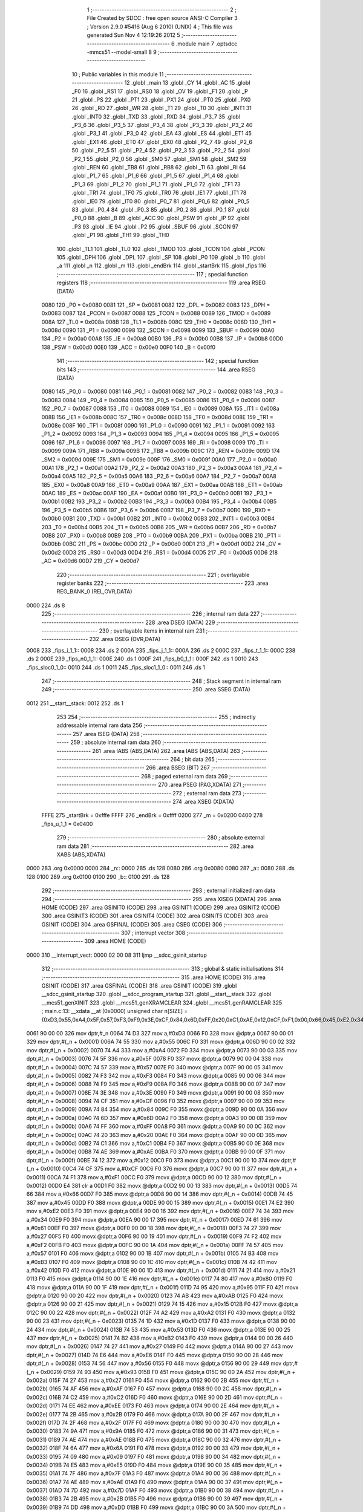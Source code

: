                               1 ;--------------------------------------------------------
                              2 ; File Created by SDCC : free open source ANSI-C Compiler
                              3 ; Version 2.9.0 #5416 (Aug  6 2010) (UNIX)
                              4 ; This file was generated Sun Nov  4 12:19:26 2012
                              5 ;--------------------------------------------------------
                              6 	.module main
                              7 	.optsdcc -mmcs51 --model-small
                              8 	
                              9 ;--------------------------------------------------------
                             10 ; Public variables in this module
                             11 ;--------------------------------------------------------
                             12 	.globl _main
                             13 	.globl _CY
                             14 	.globl _AC
                             15 	.globl _F0
                             16 	.globl _RS1
                             17 	.globl _RS0
                             18 	.globl _OV
                             19 	.globl _F1
                             20 	.globl _P
                             21 	.globl _PS
                             22 	.globl _PT1
                             23 	.globl _PX1
                             24 	.globl _PT0
                             25 	.globl _PX0
                             26 	.globl _RD
                             27 	.globl _WR
                             28 	.globl _T1
                             29 	.globl _T0
                             30 	.globl _INT1
                             31 	.globl _INT0
                             32 	.globl _TXD
                             33 	.globl _RXD
                             34 	.globl _P3_7
                             35 	.globl _P3_6
                             36 	.globl _P3_5
                             37 	.globl _P3_4
                             38 	.globl _P3_3
                             39 	.globl _P3_2
                             40 	.globl _P3_1
                             41 	.globl _P3_0
                             42 	.globl _EA
                             43 	.globl _ES
                             44 	.globl _ET1
                             45 	.globl _EX1
                             46 	.globl _ET0
                             47 	.globl _EX0
                             48 	.globl _P2_7
                             49 	.globl _P2_6
                             50 	.globl _P2_5
                             51 	.globl _P2_4
                             52 	.globl _P2_3
                             53 	.globl _P2_2
                             54 	.globl _P2_1
                             55 	.globl _P2_0
                             56 	.globl _SM0
                             57 	.globl _SM1
                             58 	.globl _SM2
                             59 	.globl _REN
                             60 	.globl _TB8
                             61 	.globl _RB8
                             62 	.globl _TI
                             63 	.globl _RI
                             64 	.globl _P1_7
                             65 	.globl _P1_6
                             66 	.globl _P1_5
                             67 	.globl _P1_4
                             68 	.globl _P1_3
                             69 	.globl _P1_2
                             70 	.globl _P1_1
                             71 	.globl _P1_0
                             72 	.globl _TF1
                             73 	.globl _TR1
                             74 	.globl _TF0
                             75 	.globl _TR0
                             76 	.globl _IE1
                             77 	.globl _IT1
                             78 	.globl _IE0
                             79 	.globl _IT0
                             80 	.globl _P0_7
                             81 	.globl _P0_6
                             82 	.globl _P0_5
                             83 	.globl _P0_4
                             84 	.globl _P0_3
                             85 	.globl _P0_2
                             86 	.globl _P0_1
                             87 	.globl _P0_0
                             88 	.globl _B
                             89 	.globl _ACC
                             90 	.globl _PSW
                             91 	.globl _IP
                             92 	.globl _P3
                             93 	.globl _IE
                             94 	.globl _P2
                             95 	.globl _SBUF
                             96 	.globl _SCON
                             97 	.globl _P1
                             98 	.globl _TH1
                             99 	.globl _TH0
                            100 	.globl _TL1
                            101 	.globl _TL0
                            102 	.globl _TMOD
                            103 	.globl _TCON
                            104 	.globl _PCON
                            105 	.globl _DPH
                            106 	.globl _DPL
                            107 	.globl _SP
                            108 	.globl _P0
                            109 	.globl _b
                            110 	.globl _a
                            111 	.globl _n
                            112 	.globl _m
                            113 	.globl _endBrk
                            114 	.globl _startBrk
                            115 	.globl _fips
                            116 ;--------------------------------------------------------
                            117 ; special function registers
                            118 ;--------------------------------------------------------
                            119 	.area RSEG    (DATA)
                    0080    120 _P0	=	0x0080
                    0081    121 _SP	=	0x0081
                    0082    122 _DPL	=	0x0082
                    0083    123 _DPH	=	0x0083
                    0087    124 _PCON	=	0x0087
                    0088    125 _TCON	=	0x0088
                    0089    126 _TMOD	=	0x0089
                    008A    127 _TL0	=	0x008a
                    008B    128 _TL1	=	0x008b
                    008C    129 _TH0	=	0x008c
                    008D    130 _TH1	=	0x008d
                    0090    131 _P1	=	0x0090
                    0098    132 _SCON	=	0x0098
                    0099    133 _SBUF	=	0x0099
                    00A0    134 _P2	=	0x00a0
                    00A8    135 _IE	=	0x00a8
                    00B0    136 _P3	=	0x00b0
                    00B8    137 _IP	=	0x00b8
                    00D0    138 _PSW	=	0x00d0
                    00E0    139 _ACC	=	0x00e0
                    00F0    140 _B	=	0x00f0
                            141 ;--------------------------------------------------------
                            142 ; special function bits
                            143 ;--------------------------------------------------------
                            144 	.area RSEG    (DATA)
                    0080    145 _P0_0	=	0x0080
                    0081    146 _P0_1	=	0x0081
                    0082    147 _P0_2	=	0x0082
                    0083    148 _P0_3	=	0x0083
                    0084    149 _P0_4	=	0x0084
                    0085    150 _P0_5	=	0x0085
                    0086    151 _P0_6	=	0x0086
                    0087    152 _P0_7	=	0x0087
                    0088    153 _IT0	=	0x0088
                    0089    154 _IE0	=	0x0089
                    008A    155 _IT1	=	0x008a
                    008B    156 _IE1	=	0x008b
                    008C    157 _TR0	=	0x008c
                    008D    158 _TF0	=	0x008d
                    008E    159 _TR1	=	0x008e
                    008F    160 _TF1	=	0x008f
                    0090    161 _P1_0	=	0x0090
                    0091    162 _P1_1	=	0x0091
                    0092    163 _P1_2	=	0x0092
                    0093    164 _P1_3	=	0x0093
                    0094    165 _P1_4	=	0x0094
                    0095    166 _P1_5	=	0x0095
                    0096    167 _P1_6	=	0x0096
                    0097    168 _P1_7	=	0x0097
                    0098    169 _RI	=	0x0098
                    0099    170 _TI	=	0x0099
                    009A    171 _RB8	=	0x009a
                    009B    172 _TB8	=	0x009b
                    009C    173 _REN	=	0x009c
                    009D    174 _SM2	=	0x009d
                    009E    175 _SM1	=	0x009e
                    009F    176 _SM0	=	0x009f
                    00A0    177 _P2_0	=	0x00a0
                    00A1    178 _P2_1	=	0x00a1
                    00A2    179 _P2_2	=	0x00a2
                    00A3    180 _P2_3	=	0x00a3
                    00A4    181 _P2_4	=	0x00a4
                    00A5    182 _P2_5	=	0x00a5
                    00A6    183 _P2_6	=	0x00a6
                    00A7    184 _P2_7	=	0x00a7
                    00A8    185 _EX0	=	0x00a8
                    00A9    186 _ET0	=	0x00a9
                    00AA    187 _EX1	=	0x00aa
                    00AB    188 _ET1	=	0x00ab
                    00AC    189 _ES	=	0x00ac
                    00AF    190 _EA	=	0x00af
                    00B0    191 _P3_0	=	0x00b0
                    00B1    192 _P3_1	=	0x00b1
                    00B2    193 _P3_2	=	0x00b2
                    00B3    194 _P3_3	=	0x00b3
                    00B4    195 _P3_4	=	0x00b4
                    00B5    196 _P3_5	=	0x00b5
                    00B6    197 _P3_6	=	0x00b6
                    00B7    198 _P3_7	=	0x00b7
                    00B0    199 _RXD	=	0x00b0
                    00B1    200 _TXD	=	0x00b1
                    00B2    201 _INT0	=	0x00b2
                    00B3    202 _INT1	=	0x00b3
                    00B4    203 _T0	=	0x00b4
                    00B5    204 _T1	=	0x00b5
                    00B6    205 _WR	=	0x00b6
                    00B7    206 _RD	=	0x00b7
                    00B8    207 _PX0	=	0x00b8
                    00B9    208 _PT0	=	0x00b9
                    00BA    209 _PX1	=	0x00ba
                    00BB    210 _PT1	=	0x00bb
                    00BC    211 _PS	=	0x00bc
                    00D0    212 _P	=	0x00d0
                    00D1    213 _F1	=	0x00d1
                    00D2    214 _OV	=	0x00d2
                    00D3    215 _RS0	=	0x00d3
                    00D4    216 _RS1	=	0x00d4
                    00D5    217 _F0	=	0x00d5
                    00D6    218 _AC	=	0x00d6
                    00D7    219 _CY	=	0x00d7
                            220 ;--------------------------------------------------------
                            221 ; overlayable register banks
                            222 ;--------------------------------------------------------
                            223 	.area REG_BANK_0	(REL,OVR,DATA)
   0000                     224 	.ds 8
                            225 ;--------------------------------------------------------
                            226 ; internal ram data
                            227 ;--------------------------------------------------------
                            228 	.area DSEG    (DATA)
                            229 ;--------------------------------------------------------
                            230 ; overlayable items in internal ram 
                            231 ;--------------------------------------------------------
                            232 	.area	OSEG    (OVR,DATA)
   0008                     233 _fips_i_1_1::
   0008                     234 	.ds 2
   000A                     235 _fips_j_1_1::
   000A                     236 	.ds 2
   000C                     237 _fips_t_1_1::
   000C                     238 	.ds 2
   000E                     239 _fips_n0_1_1::
   000E                     240 	.ds 1
   000F                     241 _fips_b0_1_1::
   000F                     242 	.ds 1
   0010                     243 _fips_sloc0_1_0::
   0010                     244 	.ds 1
   0011                     245 _fips_sloc1_1_0::
   0011                     246 	.ds 1
                            247 ;--------------------------------------------------------
                            248 ; Stack segment in internal ram 
                            249 ;--------------------------------------------------------
                            250 	.area	SSEG	(DATA)
   0012                     251 __start__stack:
   0012                     252 	.ds	1
                            253 
                            254 ;--------------------------------------------------------
                            255 ; indirectly addressable internal ram data
                            256 ;--------------------------------------------------------
                            257 	.area ISEG    (DATA)
                            258 ;--------------------------------------------------------
                            259 ; absolute internal ram data
                            260 ;--------------------------------------------------------
                            261 	.area IABS    (ABS,DATA)
                            262 	.area IABS    (ABS,DATA)
                            263 ;--------------------------------------------------------
                            264 ; bit data
                            265 ;--------------------------------------------------------
                            266 	.area BSEG    (BIT)
                            267 ;--------------------------------------------------------
                            268 ; paged external ram data
                            269 ;--------------------------------------------------------
                            270 	.area PSEG    (PAG,XDATA)
                            271 ;--------------------------------------------------------
                            272 ; external ram data
                            273 ;--------------------------------------------------------
                            274 	.area XSEG    (XDATA)
                    FFFE    275 _startBrk	=	0xfffe
                    FFFF    276 _endBrk	=	0xffff
                    0200    277 _m	=	0x0200
                    0400    278 _fips_u_1_1	=	0x0400
                            279 ;--------------------------------------------------------
                            280 ; absolute external ram data
                            281 ;--------------------------------------------------------
                            282 	.area XABS    (ABS,XDATA)
   0000                     283 	.org 0x0000
   0000                     284 _n::
   0000                     285 	.ds 128
   0080                     286 	.org 0x0080
   0080                     287 _a::
   0080                     288 	.ds 128
   0100                     289 	.org 0x0100
   0100                     290 _b::
   0100                     291 	.ds 128
                            292 ;--------------------------------------------------------
                            293 ; external initialized ram data
                            294 ;--------------------------------------------------------
                            295 	.area XISEG   (XDATA)
                            296 	.area HOME    (CODE)
                            297 	.area GSINIT0 (CODE)
                            298 	.area GSINIT1 (CODE)
                            299 	.area GSINIT2 (CODE)
                            300 	.area GSINIT3 (CODE)
                            301 	.area GSINIT4 (CODE)
                            302 	.area GSINIT5 (CODE)
                            303 	.area GSINIT  (CODE)
                            304 	.area GSFINAL (CODE)
                            305 	.area CSEG    (CODE)
                            306 ;--------------------------------------------------------
                            307 ; interrupt vector 
                            308 ;--------------------------------------------------------
                            309 	.area HOME    (CODE)
   0000                     310 __interrupt_vect:
   0000 02 00 08            311 	ljmp	__sdcc_gsinit_startup
                            312 ;--------------------------------------------------------
                            313 ; global & static initialisations
                            314 ;--------------------------------------------------------
                            315 	.area HOME    (CODE)
                            316 	.area GSINIT  (CODE)
                            317 	.area GSFINAL (CODE)
                            318 	.area GSINIT  (CODE)
                            319 	.globl __sdcc_gsinit_startup
                            320 	.globl __sdcc_program_startup
                            321 	.globl __start__stack
                            322 	.globl __mcs51_genXINIT
                            323 	.globl __mcs51_genXRAMCLEAR
                            324 	.globl __mcs51_genRAMCLEAR
                            325 ;	main.c:13: __xdata __at (0x0000) unsigned char n[SIZE] = {0xD3,0x55,0xA4,0x5F,0x57,0xF3,0xF9,0x3E,0xCF,0x84,0x6D,0xFF,0x20,0xC1,0xAE,0x12,0xCF,0xF1,0x00,0x66,0x45,0xE2,0x34,0x61,0x27,0xF2,0x57,0xB3,0x42,0x21,0x80,0x95,0xAB,0x15,0xA2,0x1D,0x53,0xB2,0x27,0xE6,0x56,0x93,0x27,0xAF,0xC2,0xEE,0x2B,0x2F,0x9A,0xAE,0x6A,0x09,0xE5,0x7F,0xAE,0x7D,0x2B,0xDD,0x58,0x2F,0x87,0x70,0x05,0x1F,0xF8,0xBD,0x0B,0xE0,0xFD,0xF1,0x81,0x60,0xBF,0xD2,0xFE,0x8F,0x7B,0xB9,0xA9,0xA4,0x6A,0x0A,0xA3,0xA3,0x70,0x22,0xBF,0x4C,0x1B,0xB0,0x41,0x24,0x4C,0x3A,0x08,0xEC,0xF4,0x91,0xFF,0x93,0x8D,0xFC,0xFA,0x4C,0x26,0x2D,0xD2,0xE9,0xFC,0x76,0xB1,0x67,0x5E,0x24,0x9E,0x31,0x66,0x5D,0x98,0x4C,0x0D,0x79,0x81,0x76,0xAC,0x1D,0xE2,0xCA};
   0061 90 00 00            326 	mov	dptr,#_n
   0064 74 D3               327 	mov	a,#0xD3
   0066 F0                  328 	movx	@dptr,a
   0067 90 00 01            329 	mov	dptr,#(_n + 0x0001)
   006A 74 55               330 	mov	a,#0x55
   006C F0                  331 	movx	@dptr,a
   006D 90 00 02            332 	mov	dptr,#(_n + 0x0002)
   0070 74 A4               333 	mov	a,#0xA4
   0072 F0                  334 	movx	@dptr,a
   0073 90 00 03            335 	mov	dptr,#(_n + 0x0003)
   0076 74 5F               336 	mov	a,#0x5F
   0078 F0                  337 	movx	@dptr,a
   0079 90 00 04            338 	mov	dptr,#(_n + 0x0004)
   007C 74 57               339 	mov	a,#0x57
   007E F0                  340 	movx	@dptr,a
   007F 90 00 05            341 	mov	dptr,#(_n + 0x0005)
   0082 74 F3               342 	mov	a,#0xF3
   0084 F0                  343 	movx	@dptr,a
   0085 90 00 06            344 	mov	dptr,#(_n + 0x0006)
   0088 74 F9               345 	mov	a,#0xF9
   008A F0                  346 	movx	@dptr,a
   008B 90 00 07            347 	mov	dptr,#(_n + 0x0007)
   008E 74 3E               348 	mov	a,#0x3E
   0090 F0                  349 	movx	@dptr,a
   0091 90 00 08            350 	mov	dptr,#(_n + 0x0008)
   0094 74 CF               351 	mov	a,#0xCF
   0096 F0                  352 	movx	@dptr,a
   0097 90 00 09            353 	mov	dptr,#(_n + 0x0009)
   009A 74 84               354 	mov	a,#0x84
   009C F0                  355 	movx	@dptr,a
   009D 90 00 0A            356 	mov	dptr,#(_n + 0x000a)
   00A0 74 6D               357 	mov	a,#0x6D
   00A2 F0                  358 	movx	@dptr,a
   00A3 90 00 0B            359 	mov	dptr,#(_n + 0x000b)
   00A6 74 FF               360 	mov	a,#0xFF
   00A8 F0                  361 	movx	@dptr,a
   00A9 90 00 0C            362 	mov	dptr,#(_n + 0x000c)
   00AC 74 20               363 	mov	a,#0x20
   00AE F0                  364 	movx	@dptr,a
   00AF 90 00 0D            365 	mov	dptr,#(_n + 0x000d)
   00B2 74 C1               366 	mov	a,#0xC1
   00B4 F0                  367 	movx	@dptr,a
   00B5 90 00 0E            368 	mov	dptr,#(_n + 0x000e)
   00B8 74 AE               369 	mov	a,#0xAE
   00BA F0                  370 	movx	@dptr,a
   00BB 90 00 0F            371 	mov	dptr,#(_n + 0x000f)
   00BE 74 12               372 	mov	a,#0x12
   00C0 F0                  373 	movx	@dptr,a
   00C1 90 00 10            374 	mov	dptr,#(_n + 0x0010)
   00C4 74 CF               375 	mov	a,#0xCF
   00C6 F0                  376 	movx	@dptr,a
   00C7 90 00 11            377 	mov	dptr,#(_n + 0x0011)
   00CA 74 F1               378 	mov	a,#0xF1
   00CC F0                  379 	movx	@dptr,a
   00CD 90 00 12            380 	mov	dptr,#(_n + 0x0012)
   00D0 E4                  381 	clr	a
   00D1 F0                  382 	movx	@dptr,a
   00D2 90 00 13            383 	mov	dptr,#(_n + 0x0013)
   00D5 74 66               384 	mov	a,#0x66
   00D7 F0                  385 	movx	@dptr,a
   00D8 90 00 14            386 	mov	dptr,#(_n + 0x0014)
   00DB 74 45               387 	mov	a,#0x45
   00DD F0                  388 	movx	@dptr,a
   00DE 90 00 15            389 	mov	dptr,#(_n + 0x0015)
   00E1 74 E2               390 	mov	a,#0xE2
   00E3 F0                  391 	movx	@dptr,a
   00E4 90 00 16            392 	mov	dptr,#(_n + 0x0016)
   00E7 74 34               393 	mov	a,#0x34
   00E9 F0                  394 	movx	@dptr,a
   00EA 90 00 17            395 	mov	dptr,#(_n + 0x0017)
   00ED 74 61               396 	mov	a,#0x61
   00EF F0                  397 	movx	@dptr,a
   00F0 90 00 18            398 	mov	dptr,#(_n + 0x0018)
   00F3 74 27               399 	mov	a,#0x27
   00F5 F0                  400 	movx	@dptr,a
   00F6 90 00 19            401 	mov	dptr,#(_n + 0x0019)
   00F9 74 F2               402 	mov	a,#0xF2
   00FB F0                  403 	movx	@dptr,a
   00FC 90 00 1A            404 	mov	dptr,#(_n + 0x001a)
   00FF 74 57               405 	mov	a,#0x57
   0101 F0                  406 	movx	@dptr,a
   0102 90 00 1B            407 	mov	dptr,#(_n + 0x001b)
   0105 74 B3               408 	mov	a,#0xB3
   0107 F0                  409 	movx	@dptr,a
   0108 90 00 1C            410 	mov	dptr,#(_n + 0x001c)
   010B 74 42               411 	mov	a,#0x42
   010D F0                  412 	movx	@dptr,a
   010E 90 00 1D            413 	mov	dptr,#(_n + 0x001d)
   0111 74 21               414 	mov	a,#0x21
   0113 F0                  415 	movx	@dptr,a
   0114 90 00 1E            416 	mov	dptr,#(_n + 0x001e)
   0117 74 80               417 	mov	a,#0x80
   0119 F0                  418 	movx	@dptr,a
   011A 90 00 1F            419 	mov	dptr,#(_n + 0x001f)
   011D 74 95               420 	mov	a,#0x95
   011F F0                  421 	movx	@dptr,a
   0120 90 00 20            422 	mov	dptr,#(_n + 0x0020)
   0123 74 AB               423 	mov	a,#0xAB
   0125 F0                  424 	movx	@dptr,a
   0126 90 00 21            425 	mov	dptr,#(_n + 0x0021)
   0129 74 15               426 	mov	a,#0x15
   012B F0                  427 	movx	@dptr,a
   012C 90 00 22            428 	mov	dptr,#(_n + 0x0022)
   012F 74 A2               429 	mov	a,#0xA2
   0131 F0                  430 	movx	@dptr,a
   0132 90 00 23            431 	mov	dptr,#(_n + 0x0023)
   0135 74 1D               432 	mov	a,#0x1D
   0137 F0                  433 	movx	@dptr,a
   0138 90 00 24            434 	mov	dptr,#(_n + 0x0024)
   013B 74 53               435 	mov	a,#0x53
   013D F0                  436 	movx	@dptr,a
   013E 90 00 25            437 	mov	dptr,#(_n + 0x0025)
   0141 74 B2               438 	mov	a,#0xB2
   0143 F0                  439 	movx	@dptr,a
   0144 90 00 26            440 	mov	dptr,#(_n + 0x0026)
   0147 74 27               441 	mov	a,#0x27
   0149 F0                  442 	movx	@dptr,a
   014A 90 00 27            443 	mov	dptr,#(_n + 0x0027)
   014D 74 E6               444 	mov	a,#0xE6
   014F F0                  445 	movx	@dptr,a
   0150 90 00 28            446 	mov	dptr,#(_n + 0x0028)
   0153 74 56               447 	mov	a,#0x56
   0155 F0                  448 	movx	@dptr,a
   0156 90 00 29            449 	mov	dptr,#(_n + 0x0029)
   0159 74 93               450 	mov	a,#0x93
   015B F0                  451 	movx	@dptr,a
   015C 90 00 2A            452 	mov	dptr,#(_n + 0x002a)
   015F 74 27               453 	mov	a,#0x27
   0161 F0                  454 	movx	@dptr,a
   0162 90 00 2B            455 	mov	dptr,#(_n + 0x002b)
   0165 74 AF               456 	mov	a,#0xAF
   0167 F0                  457 	movx	@dptr,a
   0168 90 00 2C            458 	mov	dptr,#(_n + 0x002c)
   016B 74 C2               459 	mov	a,#0xC2
   016D F0                  460 	movx	@dptr,a
   016E 90 00 2D            461 	mov	dptr,#(_n + 0x002d)
   0171 74 EE               462 	mov	a,#0xEE
   0173 F0                  463 	movx	@dptr,a
   0174 90 00 2E            464 	mov	dptr,#(_n + 0x002e)
   0177 74 2B               465 	mov	a,#0x2B
   0179 F0                  466 	movx	@dptr,a
   017A 90 00 2F            467 	mov	dptr,#(_n + 0x002f)
   017D 74 2F               468 	mov	a,#0x2F
   017F F0                  469 	movx	@dptr,a
   0180 90 00 30            470 	mov	dptr,#(_n + 0x0030)
   0183 74 9A               471 	mov	a,#0x9A
   0185 F0                  472 	movx	@dptr,a
   0186 90 00 31            473 	mov	dptr,#(_n + 0x0031)
   0189 74 AE               474 	mov	a,#0xAE
   018B F0                  475 	movx	@dptr,a
   018C 90 00 32            476 	mov	dptr,#(_n + 0x0032)
   018F 74 6A               477 	mov	a,#0x6A
   0191 F0                  478 	movx	@dptr,a
   0192 90 00 33            479 	mov	dptr,#(_n + 0x0033)
   0195 74 09               480 	mov	a,#0x09
   0197 F0                  481 	movx	@dptr,a
   0198 90 00 34            482 	mov	dptr,#(_n + 0x0034)
   019B 74 E5               483 	mov	a,#0xE5
   019D F0                  484 	movx	@dptr,a
   019E 90 00 35            485 	mov	dptr,#(_n + 0x0035)
   01A1 74 7F               486 	mov	a,#0x7F
   01A3 F0                  487 	movx	@dptr,a
   01A4 90 00 36            488 	mov	dptr,#(_n + 0x0036)
   01A7 74 AE               489 	mov	a,#0xAE
   01A9 F0                  490 	movx	@dptr,a
   01AA 90 00 37            491 	mov	dptr,#(_n + 0x0037)
   01AD 74 7D               492 	mov	a,#0x7D
   01AF F0                  493 	movx	@dptr,a
   01B0 90 00 38            494 	mov	dptr,#(_n + 0x0038)
   01B3 74 2B               495 	mov	a,#0x2B
   01B5 F0                  496 	movx	@dptr,a
   01B6 90 00 39            497 	mov	dptr,#(_n + 0x0039)
   01B9 74 DD               498 	mov	a,#0xDD
   01BB F0                  499 	movx	@dptr,a
   01BC 90 00 3A            500 	mov	dptr,#(_n + 0x003a)
   01BF 74 58               501 	mov	a,#0x58
   01C1 F0                  502 	movx	@dptr,a
   01C2 90 00 3B            503 	mov	dptr,#(_n + 0x003b)
   01C5 74 2F               504 	mov	a,#0x2F
   01C7 F0                  505 	movx	@dptr,a
   01C8 90 00 3C            506 	mov	dptr,#(_n + 0x003c)
   01CB 74 87               507 	mov	a,#0x87
   01CD F0                  508 	movx	@dptr,a
   01CE 90 00 3D            509 	mov	dptr,#(_n + 0x003d)
   01D1 74 70               510 	mov	a,#0x70
   01D3 F0                  511 	movx	@dptr,a
   01D4 90 00 3E            512 	mov	dptr,#(_n + 0x003e)
   01D7 74 05               513 	mov	a,#0x05
   01D9 F0                  514 	movx	@dptr,a
   01DA 90 00 3F            515 	mov	dptr,#(_n + 0x003f)
   01DD 74 1F               516 	mov	a,#0x1F
   01DF F0                  517 	movx	@dptr,a
   01E0 90 00 40            518 	mov	dptr,#(_n + 0x0040)
   01E3 74 F8               519 	mov	a,#0xF8
   01E5 F0                  520 	movx	@dptr,a
   01E6 90 00 41            521 	mov	dptr,#(_n + 0x0041)
   01E9 74 BD               522 	mov	a,#0xBD
   01EB F0                  523 	movx	@dptr,a
   01EC 90 00 42            524 	mov	dptr,#(_n + 0x0042)
   01EF 74 0B               525 	mov	a,#0x0B
   01F1 F0                  526 	movx	@dptr,a
   01F2 90 00 43            527 	mov	dptr,#(_n + 0x0043)
   01F5 74 E0               528 	mov	a,#0xE0
   01F7 F0                  529 	movx	@dptr,a
   01F8 90 00 44            530 	mov	dptr,#(_n + 0x0044)
   01FB 74 FD               531 	mov	a,#0xFD
   01FD F0                  532 	movx	@dptr,a
   01FE 90 00 45            533 	mov	dptr,#(_n + 0x0045)
   0201 74 F1               534 	mov	a,#0xF1
   0203 F0                  535 	movx	@dptr,a
   0204 90 00 46            536 	mov	dptr,#(_n + 0x0046)
   0207 74 81               537 	mov	a,#0x81
   0209 F0                  538 	movx	@dptr,a
   020A 90 00 47            539 	mov	dptr,#(_n + 0x0047)
   020D 74 60               540 	mov	a,#0x60
   020F F0                  541 	movx	@dptr,a
   0210 90 00 48            542 	mov	dptr,#(_n + 0x0048)
   0213 74 BF               543 	mov	a,#0xBF
   0215 F0                  544 	movx	@dptr,a
   0216 90 00 49            545 	mov	dptr,#(_n + 0x0049)
   0219 74 D2               546 	mov	a,#0xD2
   021B F0                  547 	movx	@dptr,a
   021C 90 00 4A            548 	mov	dptr,#(_n + 0x004a)
   021F 74 FE               549 	mov	a,#0xFE
   0221 F0                  550 	movx	@dptr,a
   0222 90 00 4B            551 	mov	dptr,#(_n + 0x004b)
   0225 74 8F               552 	mov	a,#0x8F
   0227 F0                  553 	movx	@dptr,a
   0228 90 00 4C            554 	mov	dptr,#(_n + 0x004c)
   022B 74 7B               555 	mov	a,#0x7B
   022D F0                  556 	movx	@dptr,a
   022E 90 00 4D            557 	mov	dptr,#(_n + 0x004d)
   0231 74 B9               558 	mov	a,#0xB9
   0233 F0                  559 	movx	@dptr,a
   0234 90 00 4E            560 	mov	dptr,#(_n + 0x004e)
   0237 74 A9               561 	mov	a,#0xA9
   0239 F0                  562 	movx	@dptr,a
   023A 90 00 4F            563 	mov	dptr,#(_n + 0x004f)
   023D 74 A4               564 	mov	a,#0xA4
   023F F0                  565 	movx	@dptr,a
   0240 90 00 50            566 	mov	dptr,#(_n + 0x0050)
   0243 74 6A               567 	mov	a,#0x6A
   0245 F0                  568 	movx	@dptr,a
   0246 90 00 51            569 	mov	dptr,#(_n + 0x0051)
   0249 74 0A               570 	mov	a,#0x0A
   024B F0                  571 	movx	@dptr,a
   024C 90 00 52            572 	mov	dptr,#(_n + 0x0052)
   024F 74 A3               573 	mov	a,#0xA3
   0251 F0                  574 	movx	@dptr,a
   0252 90 00 53            575 	mov	dptr,#(_n + 0x0053)
   0255 74 A3               576 	mov	a,#0xA3
   0257 F0                  577 	movx	@dptr,a
   0258 90 00 54            578 	mov	dptr,#(_n + 0x0054)
   025B 74 70               579 	mov	a,#0x70
   025D F0                  580 	movx	@dptr,a
   025E 90 00 55            581 	mov	dptr,#(_n + 0x0055)
   0261 74 22               582 	mov	a,#0x22
   0263 F0                  583 	movx	@dptr,a
   0264 90 00 56            584 	mov	dptr,#(_n + 0x0056)
   0267 74 BF               585 	mov	a,#0xBF
   0269 F0                  586 	movx	@dptr,a
   026A 90 00 57            587 	mov	dptr,#(_n + 0x0057)
   026D 74 4C               588 	mov	a,#0x4C
   026F F0                  589 	movx	@dptr,a
   0270 90 00 58            590 	mov	dptr,#(_n + 0x0058)
   0273 74 1B               591 	mov	a,#0x1B
   0275 F0                  592 	movx	@dptr,a
   0276 90 00 59            593 	mov	dptr,#(_n + 0x0059)
   0279 74 B0               594 	mov	a,#0xB0
   027B F0                  595 	movx	@dptr,a
   027C 90 00 5A            596 	mov	dptr,#(_n + 0x005a)
   027F 74 41               597 	mov	a,#0x41
   0281 F0                  598 	movx	@dptr,a
   0282 90 00 5B            599 	mov	dptr,#(_n + 0x005b)
   0285 74 24               600 	mov	a,#0x24
   0287 F0                  601 	movx	@dptr,a
   0288 90 00 5C            602 	mov	dptr,#(_n + 0x005c)
   028B 74 4C               603 	mov	a,#0x4C
   028D F0                  604 	movx	@dptr,a
   028E 90 00 5D            605 	mov	dptr,#(_n + 0x005d)
   0291 74 3A               606 	mov	a,#0x3A
   0293 F0                  607 	movx	@dptr,a
   0294 90 00 5E            608 	mov	dptr,#(_n + 0x005e)
   0297 74 08               609 	mov	a,#0x08
   0299 F0                  610 	movx	@dptr,a
   029A 90 00 5F            611 	mov	dptr,#(_n + 0x005f)
   029D 74 EC               612 	mov	a,#0xEC
   029F F0                  613 	movx	@dptr,a
   02A0 90 00 60            614 	mov	dptr,#(_n + 0x0060)
   02A3 74 F4               615 	mov	a,#0xF4
   02A5 F0                  616 	movx	@dptr,a
   02A6 90 00 61            617 	mov	dptr,#(_n + 0x0061)
   02A9 74 91               618 	mov	a,#0x91
   02AB F0                  619 	movx	@dptr,a
   02AC 90 00 62            620 	mov	dptr,#(_n + 0x0062)
   02AF 74 FF               621 	mov	a,#0xFF
   02B1 F0                  622 	movx	@dptr,a
   02B2 90 00 63            623 	mov	dptr,#(_n + 0x0063)
   02B5 74 93               624 	mov	a,#0x93
   02B7 F0                  625 	movx	@dptr,a
   02B8 90 00 64            626 	mov	dptr,#(_n + 0x0064)
   02BB 74 8D               627 	mov	a,#0x8D
   02BD F0                  628 	movx	@dptr,a
   02BE 90 00 65            629 	mov	dptr,#(_n + 0x0065)
   02C1 74 FC               630 	mov	a,#0xFC
   02C3 F0                  631 	movx	@dptr,a
   02C4 90 00 66            632 	mov	dptr,#(_n + 0x0066)
   02C7 74 FA               633 	mov	a,#0xFA
   02C9 F0                  634 	movx	@dptr,a
   02CA 90 00 67            635 	mov	dptr,#(_n + 0x0067)
   02CD 74 4C               636 	mov	a,#0x4C
   02CF F0                  637 	movx	@dptr,a
   02D0 90 00 68            638 	mov	dptr,#(_n + 0x0068)
   02D3 74 26               639 	mov	a,#0x26
   02D5 F0                  640 	movx	@dptr,a
   02D6 90 00 69            641 	mov	dptr,#(_n + 0x0069)
   02D9 74 2D               642 	mov	a,#0x2D
   02DB F0                  643 	movx	@dptr,a
   02DC 90 00 6A            644 	mov	dptr,#(_n + 0x006a)
   02DF 74 D2               645 	mov	a,#0xD2
   02E1 F0                  646 	movx	@dptr,a
   02E2 90 00 6B            647 	mov	dptr,#(_n + 0x006b)
   02E5 74 E9               648 	mov	a,#0xE9
   02E7 F0                  649 	movx	@dptr,a
   02E8 90 00 6C            650 	mov	dptr,#(_n + 0x006c)
   02EB 74 FC               651 	mov	a,#0xFC
   02ED F0                  652 	movx	@dptr,a
   02EE 90 00 6D            653 	mov	dptr,#(_n + 0x006d)
   02F1 74 76               654 	mov	a,#0x76
   02F3 F0                  655 	movx	@dptr,a
   02F4 90 00 6E            656 	mov	dptr,#(_n + 0x006e)
   02F7 74 B1               657 	mov	a,#0xB1
   02F9 F0                  658 	movx	@dptr,a
   02FA 90 00 6F            659 	mov	dptr,#(_n + 0x006f)
   02FD 74 67               660 	mov	a,#0x67
   02FF F0                  661 	movx	@dptr,a
   0300 90 00 70            662 	mov	dptr,#(_n + 0x0070)
   0303 74 5E               663 	mov	a,#0x5E
   0305 F0                  664 	movx	@dptr,a
   0306 90 00 71            665 	mov	dptr,#(_n + 0x0071)
   0309 74 24               666 	mov	a,#0x24
   030B F0                  667 	movx	@dptr,a
   030C 90 00 72            668 	mov	dptr,#(_n + 0x0072)
   030F 74 9E               669 	mov	a,#0x9E
   0311 F0                  670 	movx	@dptr,a
   0312 90 00 73            671 	mov	dptr,#(_n + 0x0073)
   0315 74 31               672 	mov	a,#0x31
   0317 F0                  673 	movx	@dptr,a
   0318 90 00 74            674 	mov	dptr,#(_n + 0x0074)
   031B 74 66               675 	mov	a,#0x66
   031D F0                  676 	movx	@dptr,a
   031E 90 00 75            677 	mov	dptr,#(_n + 0x0075)
   0321 74 5D               678 	mov	a,#0x5D
   0323 F0                  679 	movx	@dptr,a
   0324 90 00 76            680 	mov	dptr,#(_n + 0x0076)
   0327 74 98               681 	mov	a,#0x98
   0329 F0                  682 	movx	@dptr,a
   032A 90 00 77            683 	mov	dptr,#(_n + 0x0077)
   032D 74 4C               684 	mov	a,#0x4C
   032F F0                  685 	movx	@dptr,a
   0330 90 00 78            686 	mov	dptr,#(_n + 0x0078)
   0333 74 0D               687 	mov	a,#0x0D
   0335 F0                  688 	movx	@dptr,a
   0336 90 00 79            689 	mov	dptr,#(_n + 0x0079)
   0339 74 79               690 	mov	a,#0x79
   033B F0                  691 	movx	@dptr,a
   033C 90 00 7A            692 	mov	dptr,#(_n + 0x007a)
   033F 74 81               693 	mov	a,#0x81
   0341 F0                  694 	movx	@dptr,a
   0342 90 00 7B            695 	mov	dptr,#(_n + 0x007b)
   0345 74 76               696 	mov	a,#0x76
   0347 F0                  697 	movx	@dptr,a
   0348 90 00 7C            698 	mov	dptr,#(_n + 0x007c)
   034B 74 AC               699 	mov	a,#0xAC
   034D F0                  700 	movx	@dptr,a
   034E 90 00 7D            701 	mov	dptr,#(_n + 0x007d)
   0351 74 1D               702 	mov	a,#0x1D
   0353 F0                  703 	movx	@dptr,a
   0354 90 00 7E            704 	mov	dptr,#(_n + 0x007e)
   0357 74 E2               705 	mov	a,#0xE2
   0359 F0                  706 	movx	@dptr,a
   035A 90 00 7F            707 	mov	dptr,#(_n + 0x007f)
   035D 74 CA               708 	mov	a,#0xCA
   035F F0                  709 	movx	@dptr,a
                            710 ;	main.c:14: __xdata __at (0x0080) unsigned char a[SIZE] = {0xFF,0x7F,0x14,0x64,0x47,0x68,0xC2,0xB6,0x27,0x32,0x63,0x2C,0xB0,0xC3,0x95,0x13,0xC5,0x7E,0x17,0x22,0xF3,0x7C,0x2D,0xE8,0x13,0x47,0x5E,0x15,0x4E,0xEF,0x83,0x81,0xDF,0xC3,0x47,0xD3,0x60,0xBB,0x8B,0x3E,0xB6,0x35,0xB1,0x6E,0xD1,0xD5,0xDA,0x6F,0x28,0x16,0x2C,0x74,0x36,0xF9,0x04,0x79,0xF9,0x76,0xE2,0xCC,0xA4,0x82,0xA7,0xA4,0x68,0x4E,0x24,0xA6,0xC1,0x58,0x68,0x24,0x58,0xDC,0x14,0xF9,0xFF,0x4D,0xA1,0xEF,0x53,0xA3,0xC2,0x84,0x1B,0x81,0x16,0x6C,0xDD,0xE3,0xDB,0xA8,0x03,0x8F,0xF2,0x31,0xFD,0x94,0x5D,0x26,0x13,0xC6,0x68,0xB4,0x0D,0xCD,0xF1,0xB8,0x66,0x0D,0x5D,0x3B,0x2F,0xC4,0x4A,0xD1,0x0B,0x36,0xC6,0x10,0x1A,0x2F,0x72,0xD1,0xBB,0x15,0x29,0xCA};
   0360 90 00 80            711 	mov	dptr,#_a
   0363 74 FF               712 	mov	a,#0xFF
   0365 F0                  713 	movx	@dptr,a
   0366 90 00 81            714 	mov	dptr,#(_a + 0x0001)
   0369 74 7F               715 	mov	a,#0x7F
   036B F0                  716 	movx	@dptr,a
   036C 90 00 82            717 	mov	dptr,#(_a + 0x0002)
   036F 74 14               718 	mov	a,#0x14
   0371 F0                  719 	movx	@dptr,a
   0372 90 00 83            720 	mov	dptr,#(_a + 0x0003)
   0375 74 64               721 	mov	a,#0x64
   0377 F0                  722 	movx	@dptr,a
   0378 90 00 84            723 	mov	dptr,#(_a + 0x0004)
   037B 74 47               724 	mov	a,#0x47
   037D F0                  725 	movx	@dptr,a
   037E 90 00 85            726 	mov	dptr,#(_a + 0x0005)
   0381 74 68               727 	mov	a,#0x68
   0383 F0                  728 	movx	@dptr,a
   0384 90 00 86            729 	mov	dptr,#(_a + 0x0006)
   0387 74 C2               730 	mov	a,#0xC2
   0389 F0                  731 	movx	@dptr,a
   038A 90 00 87            732 	mov	dptr,#(_a + 0x0007)
   038D 74 B6               733 	mov	a,#0xB6
   038F F0                  734 	movx	@dptr,a
   0390 90 00 88            735 	mov	dptr,#(_a + 0x0008)
   0393 74 27               736 	mov	a,#0x27
   0395 F0                  737 	movx	@dptr,a
   0396 90 00 89            738 	mov	dptr,#(_a + 0x0009)
   0399 74 32               739 	mov	a,#0x32
   039B F0                  740 	movx	@dptr,a
   039C 90 00 8A            741 	mov	dptr,#(_a + 0x000a)
   039F 74 63               742 	mov	a,#0x63
   03A1 F0                  743 	movx	@dptr,a
   03A2 90 00 8B            744 	mov	dptr,#(_a + 0x000b)
   03A5 74 2C               745 	mov	a,#0x2C
   03A7 F0                  746 	movx	@dptr,a
   03A8 90 00 8C            747 	mov	dptr,#(_a + 0x000c)
   03AB 74 B0               748 	mov	a,#0xB0
   03AD F0                  749 	movx	@dptr,a
   03AE 90 00 8D            750 	mov	dptr,#(_a + 0x000d)
   03B1 74 C3               751 	mov	a,#0xC3
   03B3 F0                  752 	movx	@dptr,a
   03B4 90 00 8E            753 	mov	dptr,#(_a + 0x000e)
   03B7 74 95               754 	mov	a,#0x95
   03B9 F0                  755 	movx	@dptr,a
   03BA 90 00 8F            756 	mov	dptr,#(_a + 0x000f)
   03BD 74 13               757 	mov	a,#0x13
   03BF F0                  758 	movx	@dptr,a
   03C0 90 00 90            759 	mov	dptr,#(_a + 0x0010)
   03C3 74 C5               760 	mov	a,#0xC5
   03C5 F0                  761 	movx	@dptr,a
   03C6 90 00 91            762 	mov	dptr,#(_a + 0x0011)
   03C9 74 7E               763 	mov	a,#0x7E
   03CB F0                  764 	movx	@dptr,a
   03CC 90 00 92            765 	mov	dptr,#(_a + 0x0012)
   03CF 74 17               766 	mov	a,#0x17
   03D1 F0                  767 	movx	@dptr,a
   03D2 90 00 93            768 	mov	dptr,#(_a + 0x0013)
   03D5 74 22               769 	mov	a,#0x22
   03D7 F0                  770 	movx	@dptr,a
   03D8 90 00 94            771 	mov	dptr,#(_a + 0x0014)
   03DB 74 F3               772 	mov	a,#0xF3
   03DD F0                  773 	movx	@dptr,a
   03DE 90 00 95            774 	mov	dptr,#(_a + 0x0015)
   03E1 74 7C               775 	mov	a,#0x7C
   03E3 F0                  776 	movx	@dptr,a
   03E4 90 00 96            777 	mov	dptr,#(_a + 0x0016)
   03E7 74 2D               778 	mov	a,#0x2D
   03E9 F0                  779 	movx	@dptr,a
   03EA 90 00 97            780 	mov	dptr,#(_a + 0x0017)
   03ED 74 E8               781 	mov	a,#0xE8
   03EF F0                  782 	movx	@dptr,a
   03F0 90 00 98            783 	mov	dptr,#(_a + 0x0018)
   03F3 74 13               784 	mov	a,#0x13
   03F5 F0                  785 	movx	@dptr,a
   03F6 90 00 99            786 	mov	dptr,#(_a + 0x0019)
   03F9 74 47               787 	mov	a,#0x47
   03FB F0                  788 	movx	@dptr,a
   03FC 90 00 9A            789 	mov	dptr,#(_a + 0x001a)
   03FF 74 5E               790 	mov	a,#0x5E
   0401 F0                  791 	movx	@dptr,a
   0402 90 00 9B            792 	mov	dptr,#(_a + 0x001b)
   0405 74 15               793 	mov	a,#0x15
   0407 F0                  794 	movx	@dptr,a
   0408 90 00 9C            795 	mov	dptr,#(_a + 0x001c)
   040B 74 4E               796 	mov	a,#0x4E
   040D F0                  797 	movx	@dptr,a
   040E 90 00 9D            798 	mov	dptr,#(_a + 0x001d)
   0411 74 EF               799 	mov	a,#0xEF
   0413 F0                  800 	movx	@dptr,a
   0414 90 00 9E            801 	mov	dptr,#(_a + 0x001e)
   0417 74 83               802 	mov	a,#0x83
   0419 F0                  803 	movx	@dptr,a
   041A 90 00 9F            804 	mov	dptr,#(_a + 0x001f)
   041D 74 81               805 	mov	a,#0x81
   041F F0                  806 	movx	@dptr,a
   0420 90 00 A0            807 	mov	dptr,#(_a + 0x0020)
   0423 74 DF               808 	mov	a,#0xDF
   0425 F0                  809 	movx	@dptr,a
   0426 90 00 A1            810 	mov	dptr,#(_a + 0x0021)
   0429 74 C3               811 	mov	a,#0xC3
   042B F0                  812 	movx	@dptr,a
   042C 90 00 A2            813 	mov	dptr,#(_a + 0x0022)
   042F 74 47               814 	mov	a,#0x47
   0431 F0                  815 	movx	@dptr,a
   0432 90 00 A3            816 	mov	dptr,#(_a + 0x0023)
   0435 74 D3               817 	mov	a,#0xD3
   0437 F0                  818 	movx	@dptr,a
   0438 90 00 A4            819 	mov	dptr,#(_a + 0x0024)
   043B 74 60               820 	mov	a,#0x60
   043D F0                  821 	movx	@dptr,a
   043E 90 00 A5            822 	mov	dptr,#(_a + 0x0025)
   0441 74 BB               823 	mov	a,#0xBB
   0443 F0                  824 	movx	@dptr,a
   0444 90 00 A6            825 	mov	dptr,#(_a + 0x0026)
   0447 74 8B               826 	mov	a,#0x8B
   0449 F0                  827 	movx	@dptr,a
   044A 90 00 A7            828 	mov	dptr,#(_a + 0x0027)
   044D 74 3E               829 	mov	a,#0x3E
   044F F0                  830 	movx	@dptr,a
   0450 90 00 A8            831 	mov	dptr,#(_a + 0x0028)
   0453 74 B6               832 	mov	a,#0xB6
   0455 F0                  833 	movx	@dptr,a
   0456 90 00 A9            834 	mov	dptr,#(_a + 0x0029)
   0459 74 35               835 	mov	a,#0x35
   045B F0                  836 	movx	@dptr,a
   045C 90 00 AA            837 	mov	dptr,#(_a + 0x002a)
   045F 74 B1               838 	mov	a,#0xB1
   0461 F0                  839 	movx	@dptr,a
   0462 90 00 AB            840 	mov	dptr,#(_a + 0x002b)
   0465 74 6E               841 	mov	a,#0x6E
   0467 F0                  842 	movx	@dptr,a
   0468 90 00 AC            843 	mov	dptr,#(_a + 0x002c)
   046B 74 D1               844 	mov	a,#0xD1
   046D F0                  845 	movx	@dptr,a
   046E 90 00 AD            846 	mov	dptr,#(_a + 0x002d)
   0471 74 D5               847 	mov	a,#0xD5
   0473 F0                  848 	movx	@dptr,a
   0474 90 00 AE            849 	mov	dptr,#(_a + 0x002e)
   0477 74 DA               850 	mov	a,#0xDA
   0479 F0                  851 	movx	@dptr,a
   047A 90 00 AF            852 	mov	dptr,#(_a + 0x002f)
   047D 74 6F               853 	mov	a,#0x6F
   047F F0                  854 	movx	@dptr,a
   0480 90 00 B0            855 	mov	dptr,#(_a + 0x0030)
   0483 74 28               856 	mov	a,#0x28
   0485 F0                  857 	movx	@dptr,a
   0486 90 00 B1            858 	mov	dptr,#(_a + 0x0031)
   0489 74 16               859 	mov	a,#0x16
   048B F0                  860 	movx	@dptr,a
   048C 90 00 B2            861 	mov	dptr,#(_a + 0x0032)
   048F 74 2C               862 	mov	a,#0x2C
   0491 F0                  863 	movx	@dptr,a
   0492 90 00 B3            864 	mov	dptr,#(_a + 0x0033)
   0495 74 74               865 	mov	a,#0x74
   0497 F0                  866 	movx	@dptr,a
   0498 90 00 B4            867 	mov	dptr,#(_a + 0x0034)
   049B 74 36               868 	mov	a,#0x36
   049D F0                  869 	movx	@dptr,a
   049E 90 00 B5            870 	mov	dptr,#(_a + 0x0035)
   04A1 74 F9               871 	mov	a,#0xF9
   04A3 F0                  872 	movx	@dptr,a
   04A4 90 00 B6            873 	mov	dptr,#(_a + 0x0036)
   04A7 74 04               874 	mov	a,#0x04
   04A9 F0                  875 	movx	@dptr,a
   04AA 90 00 B7            876 	mov	dptr,#(_a + 0x0037)
   04AD 74 79               877 	mov	a,#0x79
   04AF F0                  878 	movx	@dptr,a
   04B0 90 00 B8            879 	mov	dptr,#(_a + 0x0038)
   04B3 74 F9               880 	mov	a,#0xF9
   04B5 F0                  881 	movx	@dptr,a
   04B6 90 00 B9            882 	mov	dptr,#(_a + 0x0039)
   04B9 74 76               883 	mov	a,#0x76
   04BB F0                  884 	movx	@dptr,a
   04BC 90 00 BA            885 	mov	dptr,#(_a + 0x003a)
   04BF 74 E2               886 	mov	a,#0xE2
   04C1 F0                  887 	movx	@dptr,a
   04C2 90 00 BB            888 	mov	dptr,#(_a + 0x003b)
   04C5 74 CC               889 	mov	a,#0xCC
   04C7 F0                  890 	movx	@dptr,a
   04C8 90 00 BC            891 	mov	dptr,#(_a + 0x003c)
   04CB 74 A4               892 	mov	a,#0xA4
   04CD F0                  893 	movx	@dptr,a
   04CE 90 00 BD            894 	mov	dptr,#(_a + 0x003d)
   04D1 74 82               895 	mov	a,#0x82
   04D3 F0                  896 	movx	@dptr,a
   04D4 90 00 BE            897 	mov	dptr,#(_a + 0x003e)
   04D7 74 A7               898 	mov	a,#0xA7
   04D9 F0                  899 	movx	@dptr,a
   04DA 90 00 BF            900 	mov	dptr,#(_a + 0x003f)
   04DD 74 A4               901 	mov	a,#0xA4
   04DF F0                  902 	movx	@dptr,a
   04E0 90 00 C0            903 	mov	dptr,#(_a + 0x0040)
   04E3 74 68               904 	mov	a,#0x68
   04E5 F0                  905 	movx	@dptr,a
   04E6 90 00 C1            906 	mov	dptr,#(_a + 0x0041)
   04E9 74 4E               907 	mov	a,#0x4E
   04EB F0                  908 	movx	@dptr,a
   04EC 90 00 C2            909 	mov	dptr,#(_a + 0x0042)
   04EF 74 24               910 	mov	a,#0x24
   04F1 F0                  911 	movx	@dptr,a
   04F2 90 00 C3            912 	mov	dptr,#(_a + 0x0043)
   04F5 74 A6               913 	mov	a,#0xA6
   04F7 F0                  914 	movx	@dptr,a
   04F8 90 00 C4            915 	mov	dptr,#(_a + 0x0044)
   04FB 74 C1               916 	mov	a,#0xC1
   04FD F0                  917 	movx	@dptr,a
   04FE 90 00 C5            918 	mov	dptr,#(_a + 0x0045)
   0501 74 58               919 	mov	a,#0x58
   0503 F0                  920 	movx	@dptr,a
   0504 90 00 C6            921 	mov	dptr,#(_a + 0x0046)
   0507 74 68               922 	mov	a,#0x68
   0509 F0                  923 	movx	@dptr,a
   050A 90 00 C7            924 	mov	dptr,#(_a + 0x0047)
   050D 74 24               925 	mov	a,#0x24
   050F F0                  926 	movx	@dptr,a
   0510 90 00 C8            927 	mov	dptr,#(_a + 0x0048)
   0513 74 58               928 	mov	a,#0x58
   0515 F0                  929 	movx	@dptr,a
   0516 90 00 C9            930 	mov	dptr,#(_a + 0x0049)
   0519 74 DC               931 	mov	a,#0xDC
   051B F0                  932 	movx	@dptr,a
   051C 90 00 CA            933 	mov	dptr,#(_a + 0x004a)
   051F 74 14               934 	mov	a,#0x14
   0521 F0                  935 	movx	@dptr,a
   0522 90 00 CB            936 	mov	dptr,#(_a + 0x004b)
   0525 74 F9               937 	mov	a,#0xF9
   0527 F0                  938 	movx	@dptr,a
   0528 90 00 CC            939 	mov	dptr,#(_a + 0x004c)
   052B 74 FF               940 	mov	a,#0xFF
   052D F0                  941 	movx	@dptr,a
   052E 90 00 CD            942 	mov	dptr,#(_a + 0x004d)
   0531 74 4D               943 	mov	a,#0x4D
   0533 F0                  944 	movx	@dptr,a
   0534 90 00 CE            945 	mov	dptr,#(_a + 0x004e)
   0537 74 A1               946 	mov	a,#0xA1
   0539 F0                  947 	movx	@dptr,a
   053A 90 00 CF            948 	mov	dptr,#(_a + 0x004f)
   053D 74 EF               949 	mov	a,#0xEF
   053F F0                  950 	movx	@dptr,a
   0540 90 00 D0            951 	mov	dptr,#(_a + 0x0050)
   0543 74 53               952 	mov	a,#0x53
   0545 F0                  953 	movx	@dptr,a
   0546 90 00 D1            954 	mov	dptr,#(_a + 0x0051)
   0549 74 A3               955 	mov	a,#0xA3
   054B F0                  956 	movx	@dptr,a
   054C 90 00 D2            957 	mov	dptr,#(_a + 0x0052)
   054F 74 C2               958 	mov	a,#0xC2
   0551 F0                  959 	movx	@dptr,a
   0552 90 00 D3            960 	mov	dptr,#(_a + 0x0053)
   0555 74 84               961 	mov	a,#0x84
   0557 F0                  962 	movx	@dptr,a
   0558 90 00 D4            963 	mov	dptr,#(_a + 0x0054)
   055B 74 1B               964 	mov	a,#0x1B
   055D F0                  965 	movx	@dptr,a
   055E 90 00 D5            966 	mov	dptr,#(_a + 0x0055)
   0561 74 81               967 	mov	a,#0x81
   0563 F0                  968 	movx	@dptr,a
   0564 90 00 D6            969 	mov	dptr,#(_a + 0x0056)
   0567 74 16               970 	mov	a,#0x16
   0569 F0                  971 	movx	@dptr,a
   056A 90 00 D7            972 	mov	dptr,#(_a + 0x0057)
   056D 74 6C               973 	mov	a,#0x6C
   056F F0                  974 	movx	@dptr,a
   0570 90 00 D8            975 	mov	dptr,#(_a + 0x0058)
   0573 74 DD               976 	mov	a,#0xDD
   0575 F0                  977 	movx	@dptr,a
   0576 90 00 D9            978 	mov	dptr,#(_a + 0x0059)
   0579 74 E3               979 	mov	a,#0xE3
   057B F0                  980 	movx	@dptr,a
   057C 90 00 DA            981 	mov	dptr,#(_a + 0x005a)
   057F 74 DB               982 	mov	a,#0xDB
   0581 F0                  983 	movx	@dptr,a
   0582 90 00 DB            984 	mov	dptr,#(_a + 0x005b)
   0585 74 A8               985 	mov	a,#0xA8
   0587 F0                  986 	movx	@dptr,a
   0588 90 00 DC            987 	mov	dptr,#(_a + 0x005c)
   058B 74 03               988 	mov	a,#0x03
   058D F0                  989 	movx	@dptr,a
   058E 90 00 DD            990 	mov	dptr,#(_a + 0x005d)
   0591 74 8F               991 	mov	a,#0x8F
   0593 F0                  992 	movx	@dptr,a
   0594 90 00 DE            993 	mov	dptr,#(_a + 0x005e)
   0597 74 F2               994 	mov	a,#0xF2
   0599 F0                  995 	movx	@dptr,a
   059A 90 00 DF            996 	mov	dptr,#(_a + 0x005f)
   059D 74 31               997 	mov	a,#0x31
   059F F0                  998 	movx	@dptr,a
   05A0 90 00 E0            999 	mov	dptr,#(_a + 0x0060)
   05A3 74 FD              1000 	mov	a,#0xFD
   05A5 F0                 1001 	movx	@dptr,a
   05A6 90 00 E1           1002 	mov	dptr,#(_a + 0x0061)
   05A9 74 94              1003 	mov	a,#0x94
   05AB F0                 1004 	movx	@dptr,a
   05AC 90 00 E2           1005 	mov	dptr,#(_a + 0x0062)
   05AF 74 5D              1006 	mov	a,#0x5D
   05B1 F0                 1007 	movx	@dptr,a
   05B2 90 00 E3           1008 	mov	dptr,#(_a + 0x0063)
   05B5 74 26              1009 	mov	a,#0x26
   05B7 F0                 1010 	movx	@dptr,a
   05B8 90 00 E4           1011 	mov	dptr,#(_a + 0x0064)
   05BB 74 13              1012 	mov	a,#0x13
   05BD F0                 1013 	movx	@dptr,a
   05BE 90 00 E5           1014 	mov	dptr,#(_a + 0x0065)
   05C1 74 C6              1015 	mov	a,#0xC6
   05C3 F0                 1016 	movx	@dptr,a
   05C4 90 00 E6           1017 	mov	dptr,#(_a + 0x0066)
   05C7 74 68              1018 	mov	a,#0x68
   05C9 F0                 1019 	movx	@dptr,a
   05CA 90 00 E7           1020 	mov	dptr,#(_a + 0x0067)
   05CD 74 B4              1021 	mov	a,#0xB4
   05CF F0                 1022 	movx	@dptr,a
   05D0 90 00 E8           1023 	mov	dptr,#(_a + 0x0068)
   05D3 74 0D              1024 	mov	a,#0x0D
   05D5 F0                 1025 	movx	@dptr,a
   05D6 90 00 E9           1026 	mov	dptr,#(_a + 0x0069)
   05D9 74 CD              1027 	mov	a,#0xCD
   05DB F0                 1028 	movx	@dptr,a
   05DC 90 00 EA           1029 	mov	dptr,#(_a + 0x006a)
   05DF 74 F1              1030 	mov	a,#0xF1
   05E1 F0                 1031 	movx	@dptr,a
   05E2 90 00 EB           1032 	mov	dptr,#(_a + 0x006b)
   05E5 74 B8              1033 	mov	a,#0xB8
   05E7 F0                 1034 	movx	@dptr,a
   05E8 90 00 EC           1035 	mov	dptr,#(_a + 0x006c)
   05EB 74 66              1036 	mov	a,#0x66
   05ED F0                 1037 	movx	@dptr,a
   05EE 90 00 ED           1038 	mov	dptr,#(_a + 0x006d)
   05F1 74 0D              1039 	mov	a,#0x0D
   05F3 F0                 1040 	movx	@dptr,a
   05F4 90 00 EE           1041 	mov	dptr,#(_a + 0x006e)
   05F7 74 5D              1042 	mov	a,#0x5D
   05F9 F0                 1043 	movx	@dptr,a
   05FA 90 00 EF           1044 	mov	dptr,#(_a + 0x006f)
   05FD 74 3B              1045 	mov	a,#0x3B
   05FF F0                 1046 	movx	@dptr,a
   0600 90 00 F0           1047 	mov	dptr,#(_a + 0x0070)
   0603 74 2F              1048 	mov	a,#0x2F
   0605 F0                 1049 	movx	@dptr,a
   0606 90 00 F1           1050 	mov	dptr,#(_a + 0x0071)
   0609 74 C4              1051 	mov	a,#0xC4
   060B F0                 1052 	movx	@dptr,a
   060C 90 00 F2           1053 	mov	dptr,#(_a + 0x0072)
   060F 74 4A              1054 	mov	a,#0x4A
   0611 F0                 1055 	movx	@dptr,a
   0612 90 00 F3           1056 	mov	dptr,#(_a + 0x0073)
   0615 74 D1              1057 	mov	a,#0xD1
   0617 F0                 1058 	movx	@dptr,a
   0618 90 00 F4           1059 	mov	dptr,#(_a + 0x0074)
   061B 74 0B              1060 	mov	a,#0x0B
   061D F0                 1061 	movx	@dptr,a
   061E 90 00 F5           1062 	mov	dptr,#(_a + 0x0075)
   0621 74 36              1063 	mov	a,#0x36
   0623 F0                 1064 	movx	@dptr,a
   0624 90 00 F6           1065 	mov	dptr,#(_a + 0x0076)
   0627 74 C6              1066 	mov	a,#0xC6
   0629 F0                 1067 	movx	@dptr,a
   062A 90 00 F7           1068 	mov	dptr,#(_a + 0x0077)
   062D 74 10              1069 	mov	a,#0x10
   062F F0                 1070 	movx	@dptr,a
   0630 90 00 F8           1071 	mov	dptr,#(_a + 0x0078)
   0633 74 1A              1072 	mov	a,#0x1A
   0635 F0                 1073 	movx	@dptr,a
   0636 90 00 F9           1074 	mov	dptr,#(_a + 0x0079)
   0639 74 2F              1075 	mov	a,#0x2F
   063B F0                 1076 	movx	@dptr,a
   063C 90 00 FA           1077 	mov	dptr,#(_a + 0x007a)
   063F 74 72              1078 	mov	a,#0x72
   0641 F0                 1079 	movx	@dptr,a
   0642 90 00 FB           1080 	mov	dptr,#(_a + 0x007b)
   0645 74 D1              1081 	mov	a,#0xD1
   0647 F0                 1082 	movx	@dptr,a
   0648 90 00 FC           1083 	mov	dptr,#(_a + 0x007c)
   064B 74 BB              1084 	mov	a,#0xBB
   064D F0                 1085 	movx	@dptr,a
   064E 90 00 FD           1086 	mov	dptr,#(_a + 0x007d)
   0651 74 15              1087 	mov	a,#0x15
   0653 F0                 1088 	movx	@dptr,a
   0654 90 00 FE           1089 	mov	dptr,#(_a + 0x007e)
   0657 74 29              1090 	mov	a,#0x29
   0659 F0                 1091 	movx	@dptr,a
   065A 90 00 FF           1092 	mov	dptr,#(_a + 0x007f)
   065D 74 CA              1093 	mov	a,#0xCA
   065F F0                 1094 	movx	@dptr,a
                           1095 ;	main.c:15: __xdata __at (0x0100) unsigned char b[SIZE] = {0xE1,0x8A,0x03,0xDB,0xE0,0xD9,0xF6,0x55,0xB6,0x27,0x0A,0x28,0xF0,0x5E,0x74,0x7F,0xE6,0x9F,0x4C,0xFB,0x26,0x8C,0x9E,0x87,0x83,0x22,0xF2,0x75,0xD2,0xB3,0x61,0xA2,0x9D,0x50,0x71,0x5E,0xC9,0xDD,0xDD,0x74,0x0A,0x3C,0xC0,0x30,0x3E,0xE5,0x20,0x02,0xB3,0x12,0x4F,0xAB,0x60,0x27,0x07,0x17,0xDD,0x00,0xC2,0xE1,0xBC,0x04,0xAE,0x21,0x38,0xCA,0xAA,0x8F,0x74,0xD5,0x02,0x10,0x15,0x87,0x58,0x08,0xCC,0x9A,0x42,0xBD,0x02,0x97,0xCE,0x2B,0x39,0x38,0x99,0xAC,0x81,0xBB,0xC3,0xFF,0xBC,0xC1,0xB8,0xE1,0x24,0x8D,0xC5,0x20,0x89,0x98,0x0B,0x50,0xB1,0x16,0x9A,0x2D,0x6E,0x5A,0x7B,0x2F,0xD4,0x92,0xA1,0xAA,0xA6,0xE5,0xA6,0xD2,0x0D,0x0B,0xB7,0xB2,0x25,0x23,0x23,0xBE};
   0660 90 01 00           1096 	mov	dptr,#_b
   0663 74 E1              1097 	mov	a,#0xE1
   0665 F0                 1098 	movx	@dptr,a
   0666 90 01 01           1099 	mov	dptr,#(_b + 0x0001)
   0669 74 8A              1100 	mov	a,#0x8A
   066B F0                 1101 	movx	@dptr,a
   066C 90 01 02           1102 	mov	dptr,#(_b + 0x0002)
   066F 74 03              1103 	mov	a,#0x03
   0671 F0                 1104 	movx	@dptr,a
   0672 90 01 03           1105 	mov	dptr,#(_b + 0x0003)
   0675 74 DB              1106 	mov	a,#0xDB
   0677 F0                 1107 	movx	@dptr,a
   0678 90 01 04           1108 	mov	dptr,#(_b + 0x0004)
   067B 74 E0              1109 	mov	a,#0xE0
   067D F0                 1110 	movx	@dptr,a
   067E 90 01 05           1111 	mov	dptr,#(_b + 0x0005)
   0681 74 D9              1112 	mov	a,#0xD9
   0683 F0                 1113 	movx	@dptr,a
   0684 90 01 06           1114 	mov	dptr,#(_b + 0x0006)
   0687 74 F6              1115 	mov	a,#0xF6
   0689 F0                 1116 	movx	@dptr,a
   068A 90 01 07           1117 	mov	dptr,#(_b + 0x0007)
   068D 74 55              1118 	mov	a,#0x55
   068F F0                 1119 	movx	@dptr,a
   0690 90 01 08           1120 	mov	dptr,#(_b + 0x0008)
   0693 74 B6              1121 	mov	a,#0xB6
   0695 F0                 1122 	movx	@dptr,a
   0696 90 01 09           1123 	mov	dptr,#(_b + 0x0009)
   0699 74 27              1124 	mov	a,#0x27
   069B F0                 1125 	movx	@dptr,a
   069C 90 01 0A           1126 	mov	dptr,#(_b + 0x000a)
   069F 74 0A              1127 	mov	a,#0x0A
   06A1 F0                 1128 	movx	@dptr,a
   06A2 90 01 0B           1129 	mov	dptr,#(_b + 0x000b)
   06A5 74 28              1130 	mov	a,#0x28
   06A7 F0                 1131 	movx	@dptr,a
   06A8 90 01 0C           1132 	mov	dptr,#(_b + 0x000c)
   06AB 74 F0              1133 	mov	a,#0xF0
   06AD F0                 1134 	movx	@dptr,a
   06AE 90 01 0D           1135 	mov	dptr,#(_b + 0x000d)
   06B1 74 5E              1136 	mov	a,#0x5E
   06B3 F0                 1137 	movx	@dptr,a
   06B4 90 01 0E           1138 	mov	dptr,#(_b + 0x000e)
   06B7 74 74              1139 	mov	a,#0x74
   06B9 F0                 1140 	movx	@dptr,a
   06BA 90 01 0F           1141 	mov	dptr,#(_b + 0x000f)
   06BD 74 7F              1142 	mov	a,#0x7F
   06BF F0                 1143 	movx	@dptr,a
   06C0 90 01 10           1144 	mov	dptr,#(_b + 0x0010)
   06C3 74 E6              1145 	mov	a,#0xE6
   06C5 F0                 1146 	movx	@dptr,a
   06C6 90 01 11           1147 	mov	dptr,#(_b + 0x0011)
   06C9 74 9F              1148 	mov	a,#0x9F
   06CB F0                 1149 	movx	@dptr,a
   06CC 90 01 12           1150 	mov	dptr,#(_b + 0x0012)
   06CF 74 4C              1151 	mov	a,#0x4C
   06D1 F0                 1152 	movx	@dptr,a
   06D2 90 01 13           1153 	mov	dptr,#(_b + 0x0013)
   06D5 74 FB              1154 	mov	a,#0xFB
   06D7 F0                 1155 	movx	@dptr,a
   06D8 90 01 14           1156 	mov	dptr,#(_b + 0x0014)
   06DB 74 26              1157 	mov	a,#0x26
   06DD F0                 1158 	movx	@dptr,a
   06DE 90 01 15           1159 	mov	dptr,#(_b + 0x0015)
   06E1 74 8C              1160 	mov	a,#0x8C
   06E3 F0                 1161 	movx	@dptr,a
   06E4 90 01 16           1162 	mov	dptr,#(_b + 0x0016)
   06E7 74 9E              1163 	mov	a,#0x9E
   06E9 F0                 1164 	movx	@dptr,a
   06EA 90 01 17           1165 	mov	dptr,#(_b + 0x0017)
   06ED 74 87              1166 	mov	a,#0x87
   06EF F0                 1167 	movx	@dptr,a
   06F0 90 01 18           1168 	mov	dptr,#(_b + 0x0018)
   06F3 74 83              1169 	mov	a,#0x83
   06F5 F0                 1170 	movx	@dptr,a
   06F6 90 01 19           1171 	mov	dptr,#(_b + 0x0019)
   06F9 74 22              1172 	mov	a,#0x22
   06FB F0                 1173 	movx	@dptr,a
   06FC 90 01 1A           1174 	mov	dptr,#(_b + 0x001a)
   06FF 74 F2              1175 	mov	a,#0xF2
   0701 F0                 1176 	movx	@dptr,a
   0702 90 01 1B           1177 	mov	dptr,#(_b + 0x001b)
   0705 74 75              1178 	mov	a,#0x75
   0707 F0                 1179 	movx	@dptr,a
   0708 90 01 1C           1180 	mov	dptr,#(_b + 0x001c)
   070B 74 D2              1181 	mov	a,#0xD2
   070D F0                 1182 	movx	@dptr,a
   070E 90 01 1D           1183 	mov	dptr,#(_b + 0x001d)
   0711 74 B3              1184 	mov	a,#0xB3
   0713 F0                 1185 	movx	@dptr,a
   0714 90 01 1E           1186 	mov	dptr,#(_b + 0x001e)
   0717 74 61              1187 	mov	a,#0x61
   0719 F0                 1188 	movx	@dptr,a
   071A 90 01 1F           1189 	mov	dptr,#(_b + 0x001f)
   071D 74 A2              1190 	mov	a,#0xA2
   071F F0                 1191 	movx	@dptr,a
   0720 90 01 20           1192 	mov	dptr,#(_b + 0x0020)
   0723 74 9D              1193 	mov	a,#0x9D
   0725 F0                 1194 	movx	@dptr,a
   0726 90 01 21           1195 	mov	dptr,#(_b + 0x0021)
   0729 74 50              1196 	mov	a,#0x50
   072B F0                 1197 	movx	@dptr,a
   072C 90 01 22           1198 	mov	dptr,#(_b + 0x0022)
   072F 74 71              1199 	mov	a,#0x71
   0731 F0                 1200 	movx	@dptr,a
   0732 90 01 23           1201 	mov	dptr,#(_b + 0x0023)
   0735 74 5E              1202 	mov	a,#0x5E
   0737 F0                 1203 	movx	@dptr,a
   0738 90 01 24           1204 	mov	dptr,#(_b + 0x0024)
   073B 74 C9              1205 	mov	a,#0xC9
   073D F0                 1206 	movx	@dptr,a
   073E 90 01 25           1207 	mov	dptr,#(_b + 0x0025)
   0741 74 DD              1208 	mov	a,#0xDD
   0743 F0                 1209 	movx	@dptr,a
   0744 90 01 26           1210 	mov	dptr,#(_b + 0x0026)
   0747 74 DD              1211 	mov	a,#0xDD
   0749 F0                 1212 	movx	@dptr,a
   074A 90 01 27           1213 	mov	dptr,#(_b + 0x0027)
   074D 74 74              1214 	mov	a,#0x74
   074F F0                 1215 	movx	@dptr,a
   0750 90 01 28           1216 	mov	dptr,#(_b + 0x0028)
   0753 74 0A              1217 	mov	a,#0x0A
   0755 F0                 1218 	movx	@dptr,a
   0756 90 01 29           1219 	mov	dptr,#(_b + 0x0029)
   0759 74 3C              1220 	mov	a,#0x3C
   075B F0                 1221 	movx	@dptr,a
   075C 90 01 2A           1222 	mov	dptr,#(_b + 0x002a)
   075F 74 C0              1223 	mov	a,#0xC0
   0761 F0                 1224 	movx	@dptr,a
   0762 90 01 2B           1225 	mov	dptr,#(_b + 0x002b)
   0765 74 30              1226 	mov	a,#0x30
   0767 F0                 1227 	movx	@dptr,a
   0768 90 01 2C           1228 	mov	dptr,#(_b + 0x002c)
   076B 74 3E              1229 	mov	a,#0x3E
   076D F0                 1230 	movx	@dptr,a
   076E 90 01 2D           1231 	mov	dptr,#(_b + 0x002d)
   0771 74 E5              1232 	mov	a,#0xE5
   0773 F0                 1233 	movx	@dptr,a
   0774 90 01 2E           1234 	mov	dptr,#(_b + 0x002e)
   0777 74 20              1235 	mov	a,#0x20
   0779 F0                 1236 	movx	@dptr,a
   077A 90 01 2F           1237 	mov	dptr,#(_b + 0x002f)
   077D 74 02              1238 	mov	a,#0x02
   077F F0                 1239 	movx	@dptr,a
   0780 90 01 30           1240 	mov	dptr,#(_b + 0x0030)
   0783 74 B3              1241 	mov	a,#0xB3
   0785 F0                 1242 	movx	@dptr,a
   0786 90 01 31           1243 	mov	dptr,#(_b + 0x0031)
   0789 74 12              1244 	mov	a,#0x12
   078B F0                 1245 	movx	@dptr,a
   078C 90 01 32           1246 	mov	dptr,#(_b + 0x0032)
   078F 74 4F              1247 	mov	a,#0x4F
   0791 F0                 1248 	movx	@dptr,a
   0792 90 01 33           1249 	mov	dptr,#(_b + 0x0033)
   0795 74 AB              1250 	mov	a,#0xAB
   0797 F0                 1251 	movx	@dptr,a
   0798 90 01 34           1252 	mov	dptr,#(_b + 0x0034)
   079B 74 60              1253 	mov	a,#0x60
   079D F0                 1254 	movx	@dptr,a
   079E 90 01 35           1255 	mov	dptr,#(_b + 0x0035)
   07A1 74 27              1256 	mov	a,#0x27
   07A3 F0                 1257 	movx	@dptr,a
   07A4 90 01 36           1258 	mov	dptr,#(_b + 0x0036)
   07A7 74 07              1259 	mov	a,#0x07
   07A9 F0                 1260 	movx	@dptr,a
   07AA 90 01 37           1261 	mov	dptr,#(_b + 0x0037)
   07AD 74 17              1262 	mov	a,#0x17
   07AF F0                 1263 	movx	@dptr,a
   07B0 90 01 38           1264 	mov	dptr,#(_b + 0x0038)
   07B3 74 DD              1265 	mov	a,#0xDD
   07B5 F0                 1266 	movx	@dptr,a
   07B6 90 01 39           1267 	mov	dptr,#(_b + 0x0039)
   07B9 E4                 1268 	clr	a
   07BA F0                 1269 	movx	@dptr,a
   07BB 90 01 3A           1270 	mov	dptr,#(_b + 0x003a)
   07BE 74 C2              1271 	mov	a,#0xC2
   07C0 F0                 1272 	movx	@dptr,a
   07C1 90 01 3B           1273 	mov	dptr,#(_b + 0x003b)
   07C4 74 E1              1274 	mov	a,#0xE1
   07C6 F0                 1275 	movx	@dptr,a
   07C7 90 01 3C           1276 	mov	dptr,#(_b + 0x003c)
   07CA 74 BC              1277 	mov	a,#0xBC
   07CC F0                 1278 	movx	@dptr,a
   07CD 90 01 3D           1279 	mov	dptr,#(_b + 0x003d)
   07D0 74 04              1280 	mov	a,#0x04
   07D2 F0                 1281 	movx	@dptr,a
   07D3 90 01 3E           1282 	mov	dptr,#(_b + 0x003e)
   07D6 74 AE              1283 	mov	a,#0xAE
   07D8 F0                 1284 	movx	@dptr,a
   07D9 90 01 3F           1285 	mov	dptr,#(_b + 0x003f)
   07DC 74 21              1286 	mov	a,#0x21
   07DE F0                 1287 	movx	@dptr,a
   07DF 90 01 40           1288 	mov	dptr,#(_b + 0x0040)
   07E2 74 38              1289 	mov	a,#0x38
   07E4 F0                 1290 	movx	@dptr,a
   07E5 90 01 41           1291 	mov	dptr,#(_b + 0x0041)
   07E8 74 CA              1292 	mov	a,#0xCA
   07EA F0                 1293 	movx	@dptr,a
   07EB 90 01 42           1294 	mov	dptr,#(_b + 0x0042)
   07EE 74 AA              1295 	mov	a,#0xAA
   07F0 F0                 1296 	movx	@dptr,a
   07F1 90 01 43           1297 	mov	dptr,#(_b + 0x0043)
   07F4 74 8F              1298 	mov	a,#0x8F
   07F6 F0                 1299 	movx	@dptr,a
   07F7 90 01 44           1300 	mov	dptr,#(_b + 0x0044)
   07FA 74 74              1301 	mov	a,#0x74
   07FC F0                 1302 	movx	@dptr,a
   07FD 90 01 45           1303 	mov	dptr,#(_b + 0x0045)
   0800 74 D5              1304 	mov	a,#0xD5
   0802 F0                 1305 	movx	@dptr,a
   0803 90 01 46           1306 	mov	dptr,#(_b + 0x0046)
   0806 74 02              1307 	mov	a,#0x02
   0808 F0                 1308 	movx	@dptr,a
   0809 90 01 47           1309 	mov	dptr,#(_b + 0x0047)
   080C 74 10              1310 	mov	a,#0x10
   080E F0                 1311 	movx	@dptr,a
   080F 90 01 48           1312 	mov	dptr,#(_b + 0x0048)
   0812 74 15              1313 	mov	a,#0x15
   0814 F0                 1314 	movx	@dptr,a
   0815 90 01 49           1315 	mov	dptr,#(_b + 0x0049)
   0818 74 87              1316 	mov	a,#0x87
   081A F0                 1317 	movx	@dptr,a
   081B 90 01 4A           1318 	mov	dptr,#(_b + 0x004a)
   081E 74 58              1319 	mov	a,#0x58
   0820 F0                 1320 	movx	@dptr,a
   0821 90 01 4B           1321 	mov	dptr,#(_b + 0x004b)
   0824 74 08              1322 	mov	a,#0x08
   0826 F0                 1323 	movx	@dptr,a
   0827 90 01 4C           1324 	mov	dptr,#(_b + 0x004c)
   082A 74 CC              1325 	mov	a,#0xCC
   082C F0                 1326 	movx	@dptr,a
   082D 90 01 4D           1327 	mov	dptr,#(_b + 0x004d)
   0830 74 9A              1328 	mov	a,#0x9A
   0832 F0                 1329 	movx	@dptr,a
   0833 90 01 4E           1330 	mov	dptr,#(_b + 0x004e)
   0836 74 42              1331 	mov	a,#0x42
   0838 F0                 1332 	movx	@dptr,a
   0839 90 01 4F           1333 	mov	dptr,#(_b + 0x004f)
   083C 74 BD              1334 	mov	a,#0xBD
   083E F0                 1335 	movx	@dptr,a
   083F 90 01 50           1336 	mov	dptr,#(_b + 0x0050)
   0842 74 02              1337 	mov	a,#0x02
   0844 F0                 1338 	movx	@dptr,a
   0845 90 01 51           1339 	mov	dptr,#(_b + 0x0051)
   0848 74 97              1340 	mov	a,#0x97
   084A F0                 1341 	movx	@dptr,a
   084B 90 01 52           1342 	mov	dptr,#(_b + 0x0052)
   084E 74 CE              1343 	mov	a,#0xCE
   0850 F0                 1344 	movx	@dptr,a
   0851 90 01 53           1345 	mov	dptr,#(_b + 0x0053)
   0854 74 2B              1346 	mov	a,#0x2B
   0856 F0                 1347 	movx	@dptr,a
   0857 90 01 54           1348 	mov	dptr,#(_b + 0x0054)
   085A 74 39              1349 	mov	a,#0x39
   085C F0                 1350 	movx	@dptr,a
   085D 90 01 55           1351 	mov	dptr,#(_b + 0x0055)
   0860 74 38              1352 	mov	a,#0x38
   0862 F0                 1353 	movx	@dptr,a
   0863 90 01 56           1354 	mov	dptr,#(_b + 0x0056)
   0866 74 99              1355 	mov	a,#0x99
   0868 F0                 1356 	movx	@dptr,a
   0869 90 01 57           1357 	mov	dptr,#(_b + 0x0057)
   086C 74 AC              1358 	mov	a,#0xAC
   086E F0                 1359 	movx	@dptr,a
   086F 90 01 58           1360 	mov	dptr,#(_b + 0x0058)
   0872 74 81              1361 	mov	a,#0x81
   0874 F0                 1362 	movx	@dptr,a
   0875 90 01 59           1363 	mov	dptr,#(_b + 0x0059)
   0878 74 BB              1364 	mov	a,#0xBB
   087A F0                 1365 	movx	@dptr,a
   087B 90 01 5A           1366 	mov	dptr,#(_b + 0x005a)
   087E 74 C3              1367 	mov	a,#0xC3
   0880 F0                 1368 	movx	@dptr,a
   0881 90 01 5B           1369 	mov	dptr,#(_b + 0x005b)
   0884 74 FF              1370 	mov	a,#0xFF
   0886 F0                 1371 	movx	@dptr,a
   0887 90 01 5C           1372 	mov	dptr,#(_b + 0x005c)
   088A 74 BC              1373 	mov	a,#0xBC
   088C F0                 1374 	movx	@dptr,a
   088D 90 01 5D           1375 	mov	dptr,#(_b + 0x005d)
   0890 74 C1              1376 	mov	a,#0xC1
   0892 F0                 1377 	movx	@dptr,a
   0893 90 01 5E           1378 	mov	dptr,#(_b + 0x005e)
   0896 74 B8              1379 	mov	a,#0xB8
   0898 F0                 1380 	movx	@dptr,a
   0899 90 01 5F           1381 	mov	dptr,#(_b + 0x005f)
   089C 74 E1              1382 	mov	a,#0xE1
   089E F0                 1383 	movx	@dptr,a
   089F 90 01 60           1384 	mov	dptr,#(_b + 0x0060)
   08A2 74 24              1385 	mov	a,#0x24
   08A4 F0                 1386 	movx	@dptr,a
   08A5 90 01 61           1387 	mov	dptr,#(_b + 0x0061)
   08A8 74 8D              1388 	mov	a,#0x8D
   08AA F0                 1389 	movx	@dptr,a
   08AB 90 01 62           1390 	mov	dptr,#(_b + 0x0062)
   08AE 74 C5              1391 	mov	a,#0xC5
   08B0 F0                 1392 	movx	@dptr,a
   08B1 90 01 63           1393 	mov	dptr,#(_b + 0x0063)
   08B4 74 20              1394 	mov	a,#0x20
   08B6 F0                 1395 	movx	@dptr,a
   08B7 90 01 64           1396 	mov	dptr,#(_b + 0x0064)
   08BA 74 89              1397 	mov	a,#0x89
   08BC F0                 1398 	movx	@dptr,a
   08BD 90 01 65           1399 	mov	dptr,#(_b + 0x0065)
   08C0 74 98              1400 	mov	a,#0x98
   08C2 F0                 1401 	movx	@dptr,a
   08C3 90 01 66           1402 	mov	dptr,#(_b + 0x0066)
   08C6 74 0B              1403 	mov	a,#0x0B
   08C8 F0                 1404 	movx	@dptr,a
   08C9 90 01 67           1405 	mov	dptr,#(_b + 0x0067)
   08CC 74 50              1406 	mov	a,#0x50
   08CE F0                 1407 	movx	@dptr,a
   08CF 90 01 68           1408 	mov	dptr,#(_b + 0x0068)
   08D2 74 B1              1409 	mov	a,#0xB1
   08D4 F0                 1410 	movx	@dptr,a
   08D5 90 01 69           1411 	mov	dptr,#(_b + 0x0069)
   08D8 74 16              1412 	mov	a,#0x16
   08DA F0                 1413 	movx	@dptr,a
   08DB 90 01 6A           1414 	mov	dptr,#(_b + 0x006a)
   08DE 74 9A              1415 	mov	a,#0x9A
   08E0 F0                 1416 	movx	@dptr,a
   08E1 90 01 6B           1417 	mov	dptr,#(_b + 0x006b)
   08E4 74 2D              1418 	mov	a,#0x2D
   08E6 F0                 1419 	movx	@dptr,a
   08E7 90 01 6C           1420 	mov	dptr,#(_b + 0x006c)
   08EA 74 6E              1421 	mov	a,#0x6E
   08EC F0                 1422 	movx	@dptr,a
   08ED 90 01 6D           1423 	mov	dptr,#(_b + 0x006d)
   08F0 74 5A              1424 	mov	a,#0x5A
   08F2 F0                 1425 	movx	@dptr,a
   08F3 90 01 6E           1426 	mov	dptr,#(_b + 0x006e)
   08F6 74 7B              1427 	mov	a,#0x7B
   08F8 F0                 1428 	movx	@dptr,a
   08F9 90 01 6F           1429 	mov	dptr,#(_b + 0x006f)
   08FC 74 2F              1430 	mov	a,#0x2F
   08FE F0                 1431 	movx	@dptr,a
   08FF 90 01 70           1432 	mov	dptr,#(_b + 0x0070)
   0902 74 D4              1433 	mov	a,#0xD4
   0904 F0                 1434 	movx	@dptr,a
   0905 90 01 71           1435 	mov	dptr,#(_b + 0x0071)
   0908 74 92              1436 	mov	a,#0x92
   090A F0                 1437 	movx	@dptr,a
   090B 90 01 72           1438 	mov	dptr,#(_b + 0x0072)
   090E 74 A1              1439 	mov	a,#0xA1
   0910 F0                 1440 	movx	@dptr,a
   0911 90 01 73           1441 	mov	dptr,#(_b + 0x0073)
   0914 74 AA              1442 	mov	a,#0xAA
   0916 F0                 1443 	movx	@dptr,a
   0917 90 01 74           1444 	mov	dptr,#(_b + 0x0074)
   091A 74 A6              1445 	mov	a,#0xA6
   091C F0                 1446 	movx	@dptr,a
   091D 90 01 75           1447 	mov	dptr,#(_b + 0x0075)
   0920 74 E5              1448 	mov	a,#0xE5
   0922 F0                 1449 	movx	@dptr,a
   0923 90 01 76           1450 	mov	dptr,#(_b + 0x0076)
   0926 74 A6              1451 	mov	a,#0xA6
   0928 F0                 1452 	movx	@dptr,a
   0929 90 01 77           1453 	mov	dptr,#(_b + 0x0077)
   092C 74 D2              1454 	mov	a,#0xD2
   092E F0                 1455 	movx	@dptr,a
   092F 90 01 78           1456 	mov	dptr,#(_b + 0x0078)
   0932 74 0D              1457 	mov	a,#0x0D
   0934 F0                 1458 	movx	@dptr,a
   0935 90 01 79           1459 	mov	dptr,#(_b + 0x0079)
   0938 74 0B              1460 	mov	a,#0x0B
   093A F0                 1461 	movx	@dptr,a
   093B 90 01 7A           1462 	mov	dptr,#(_b + 0x007a)
   093E 74 B7              1463 	mov	a,#0xB7
   0940 F0                 1464 	movx	@dptr,a
   0941 90 01 7B           1465 	mov	dptr,#(_b + 0x007b)
   0944 74 B2              1466 	mov	a,#0xB2
   0946 F0                 1467 	movx	@dptr,a
   0947 90 01 7C           1468 	mov	dptr,#(_b + 0x007c)
   094A 74 25              1469 	mov	a,#0x25
   094C F0                 1470 	movx	@dptr,a
   094D 90 01 7D           1471 	mov	dptr,#(_b + 0x007d)
   0950 74 23              1472 	mov	a,#0x23
   0952 F0                 1473 	movx	@dptr,a
   0953 90 01 7E           1474 	mov	dptr,#(_b + 0x007e)
   0956 74 23              1475 	mov	a,#0x23
   0958 F0                 1476 	movx	@dptr,a
   0959 90 01 7F           1477 	mov	dptr,#(_b + 0x007f)
   095C 74 BE              1478 	mov	a,#0xBE
   095E F0                 1479 	movx	@dptr,a
                           1480 	.area GSFINAL (CODE)
   095F 02 00 03           1481 	ljmp	__sdcc_program_startup
                           1482 ;--------------------------------------------------------
                           1483 ; Home
                           1484 ;--------------------------------------------------------
                           1485 	.area HOME    (CODE)
                           1486 	.area HOME    (CODE)
   0003                    1487 __sdcc_program_startup:
   0003 12 09 62           1488 	lcall	_main
                           1489 ;	return from main will lock up
   0006 80 FE              1490 	sjmp .
                           1491 ;--------------------------------------------------------
                           1492 ; code
                           1493 ;--------------------------------------------------------
                           1494 	.area CSEG    (CODE)
                           1495 ;------------------------------------------------------------
                           1496 ;Allocation info for local variables in function 'main'
                           1497 ;------------------------------------------------------------
                           1498 ;------------------------------------------------------------
                           1499 ;	main.c:19: int main() {
                           1500 ;	-----------------------------------------
                           1501 ;	 function main
                           1502 ;	-----------------------------------------
   0962                    1503 _main:
                    0002   1504 	ar2 = 0x02
                    0003   1505 	ar3 = 0x03
                    0004   1506 	ar4 = 0x04
                    0005   1507 	ar5 = 0x05
                    0006   1508 	ar6 = 0x06
                    0007   1509 	ar7 = 0x07
                    0000   1510 	ar0 = 0x00
                    0001   1511 	ar1 = 0x01
                           1512 ;	main.c:20: startBrk=1;
   0962 90 FF FE           1513 	mov	dptr,#_startBrk
   0965 74 01              1514 	mov	a,#0x01
   0967 F0                 1515 	movx	@dptr,a
                           1516 ;	main.c:21: fips();
   0968 12 09 75           1517 	lcall	_fips
                           1518 ;	main.c:22: endBrk=1;
   096B 90 FF FF           1519 	mov	dptr,#_endBrk
   096E 74 01              1520 	mov	a,#0x01
   0970 F0                 1521 	movx	@dptr,a
                           1522 ;	main.c:24: return 0;
   0971 90 00 00           1523 	mov	dptr,#0x0000
   0974 22                 1524 	ret
                           1525 ;------------------------------------------------------------
                           1526 ;Allocation info for local variables in function 'fips'
                           1527 ;------------------------------------------------------------
                           1528 ;u                         Allocated with name '_fips_u_1_1'
                           1529 ;tmp                       Allocated to registers r2 r3 
                           1530 ;i                         Allocated with name '_fips_i_1_1'
                           1531 ;j                         Allocated with name '_fips_j_1_1'
                           1532 ;c                         Allocated to registers r5 
                           1533 ;t                         Allocated with name '_fips_t_1_1'
                           1534 ;n0                        Allocated with name '_fips_n0_1_1'
                           1535 ;b0                        Allocated with name '_fips_b0_1_1'
                           1536 ;sloc0                     Allocated with name '_fips_sloc0_1_0'
                           1537 ;sloc1                     Allocated with name '_fips_sloc1_1_0'
                           1538 ;------------------------------------------------------------
                           1539 ;	main.c:27: void fips() {
                           1540 ;	-----------------------------------------
                           1541 ;	 function fips
                           1542 ;	-----------------------------------------
   0975                    1543 _fips:
                           1544 ;	main.c:28: unsigned short tmp  = 0;
                           1545 ;	main.c:34: unsigned short t    = 0;
   0975 E4                 1546 	clr	a
   0976 FA                 1547 	mov	r2,a
   0977 FB                 1548 	mov	r3,a
   0978 F5 0C              1549 	mov	_fips_t_1_1,a
   097A F5 0D              1550 	mov	(_fips_t_1_1 + 1),a
                           1551 ;	main.c:36: unsigned char n0    = n[0];
   097C 90 00 00           1552 	mov	dptr,#_n
   097F E0                 1553 	movx	a,@dptr
   0980 F5 0E              1554 	mov	_fips_n0_1_1,a
                           1555 ;	main.c:37: unsigned char b0    = b[0];
   0982 90 01 00           1556 	mov	dptr,#_b
   0985 E0                 1557 	movx	a,@dptr
   0986 F5 0F              1558 	mov	_fips_b0_1_1,a
                           1559 ;	main.c:41: for (i = 0; i < SIZE; i++) {
   0988 E4                 1560 	clr	a
   0989 F5 08              1561 	mov	_fips_i_1_1,a
   098B F5 09              1562 	mov	(_fips_i_1_1 + 1),a
   098D                    1563 00107$:
   098D C3                 1564 	clr	c
   098E E5 08              1565 	mov	a,_fips_i_1_1
   0990 94 80              1566 	subb	a,#0x80
   0992 E5 09              1567 	mov	a,(_fips_i_1_1 + 1)
   0994 94 00              1568 	subb	a,#0x00
   0996 40 03              1569 	jc	00148$
   0998 02 0A 72           1570 	ljmp	00110$
   099B                    1571 00148$:
                           1572 ;	main.c:42: for (j = 0; j < i; j++) {
   099B E4                 1573 	clr	a
   099C F5 0A              1574 	mov	_fips_j_1_1,a
   099E F5 0B              1575 	mov	(_fips_j_1_1 + 1),a
   09A0                    1576 00103$:
   09A0 C3                 1577 	clr	c
   09A1 E5 0A              1578 	mov	a,_fips_j_1_1
   09A3 95 08              1579 	subb	a,_fips_i_1_1
   09A5 E5 0B              1580 	mov	a,(_fips_j_1_1 + 1)
   09A7 95 09              1581 	subb	a,(_fips_i_1_1 + 1)
   09A9 50 68              1582 	jnc	00106$
                           1583 ;	main.c:43: tmp = (unsigned char)(tmp) + a[j]*b[i-j];
   09AB 8A 00              1584 	mov	ar0,r2
   09AD 79 00              1585 	mov	r1,#0x00
   09AF E5 0A              1586 	mov	a,_fips_j_1_1
   09B1 24 80              1587 	add	a,#_a
   09B3 F5 82              1588 	mov	dpl,a
   09B5 E5 0B              1589 	mov	a,(_fips_j_1_1 + 1)
   09B7 34 00              1590 	addc	a,#(_a >> 8)
   09B9 F5 83              1591 	mov	dph,a
   09BB E0                 1592 	movx	a,@dptr
   09BC FE                 1593 	mov	r6,a
   09BD AF 08              1594 	mov	r7,_fips_i_1_1
   09BF AC 0A              1595 	mov	r4,_fips_j_1_1
   09C1 EF                 1596 	mov	a,r7
   09C2 C3                 1597 	clr	c
   09C3 9C                 1598 	subb	a,r4
   09C4 FF                 1599 	mov	r7,a
   09C5 F5 82              1600 	mov	dpl,a
   09C7 75 83 01           1601 	mov	dph,#(_b >> 8)
   09CA E0                 1602 	movx	a,@dptr
   09CB 8E F0              1603 	mov	b,r6
   09CD A4                 1604 	mul	ab
   09CE 28                 1605 	add	a,r0
   09CF FA                 1606 	mov	r2,a
   09D0 E9                 1607 	mov	a,r1
   09D1 35 F0              1608 	addc	a,b
                           1609 ;	main.c:45: t = t + (tmp >> 8);
   09D3 7D 00              1610 	mov	r5,#0x00
   09D5 25 0C              1611 	add	a,_fips_t_1_1
   09D7 F5 0C              1612 	mov	_fips_t_1_1,a
   09D9 ED                 1613 	mov	a,r5
   09DA 35 0D              1614 	addc	a,(_fips_t_1_1 + 1)
   09DC F5 0D              1615 	mov	(_fips_t_1_1 + 1),a
                           1616 ;	main.c:47: tmp = (unsigned char)(tmp) + m[j]*n[i-j];
   09DE 8A 04              1617 	mov	ar4,r2
   09E0 7D 00              1618 	mov	r5,#0x00
   09E2 85 0A 82           1619 	mov	dpl,_fips_j_1_1
   09E5 74 02              1620 	mov	a,#(_m >> 8)
   09E7 25 0B              1621 	add	a,(_fips_j_1_1 + 1)
   09E9 F5 83              1622 	mov	dph,a
   09EB E0                 1623 	movx	a,@dptr
   09EC FE                 1624 	mov	r6,a
   09ED 8F 82              1625 	mov	dpl,r7
   09EF 75 83 00           1626 	mov	dph,#(_n >> 8)
   09F2 E0                 1627 	movx	a,@dptr
   09F3 FF                 1628 	mov	r7,a
   09F4 8E F0              1629 	mov	b,r6
   09F6 A4                 1630 	mul	ab
   09F7 2C                 1631 	add	a,r4
   09F8 FA                 1632 	mov	r2,a
   09F9 ED                 1633 	mov	a,r5
   09FA 35 F0              1634 	addc	a,b
                           1635 ;	main.c:48: t = t + (tmp >> 8);
   09FC FB                 1636 	mov	r3,a
   09FD FC                 1637 	mov	r4,a
   09FE 7D 00              1638 	mov	r5,#0x00
   0A00 25 0C              1639 	add	a,_fips_t_1_1
   0A02 F5 0C              1640 	mov	_fips_t_1_1,a
   0A04 ED                 1641 	mov	a,r5
   0A05 35 0D              1642 	addc	a,(_fips_t_1_1 + 1)
   0A07 F5 0D              1643 	mov	(_fips_t_1_1 + 1),a
                           1644 ;	main.c:42: for (j = 0; j < i; j++) {
   0A09 05 0A              1645 	inc	_fips_j_1_1
   0A0B E4                 1646 	clr	a
   0A0C B5 0A 91           1647 	cjne	a,_fips_j_1_1,00103$
   0A0F 05 0B              1648 	inc	(_fips_j_1_1 + 1)
   0A11 80 8D              1649 	sjmp	00103$
   0A13                    1650 00106$:
                           1651 ;	main.c:51: tmp = (unsigned char)(tmp) + a[i]*b0;
   0A13 8A 04              1652 	mov	ar4,r2
   0A15 7D 00              1653 	mov	r5,#0x00
   0A17 E5 08              1654 	mov	a,_fips_i_1_1
   0A19 24 80              1655 	add	a,#_a
   0A1B F5 82              1656 	mov	dpl,a
   0A1D E5 09              1657 	mov	a,(_fips_i_1_1 + 1)
   0A1F 34 00              1658 	addc	a,#(_a >> 8)
   0A21 F5 83              1659 	mov	dph,a
   0A23 E0                 1660 	movx	a,@dptr
   0A24 FE                 1661 	mov	r6,a
   0A25 8E F0              1662 	mov	b,r6
   0A27 E5 0F              1663 	mov	a,_fips_b0_1_1
   0A29 A4                 1664 	mul	ab
   0A2A 2C                 1665 	add	a,r4
   0A2B FA                 1666 	mov	r2,a
   0A2C ED                 1667 	mov	a,r5
   0A2D 35 F0              1668 	addc	a,b
                           1669 ;	main.c:52: t = t + (tmp >> 8);
   0A2F 7D 00              1670 	mov	r5,#0x00
   0A31 25 0C              1671 	add	a,_fips_t_1_1
   0A33 F5 0C              1672 	mov	_fips_t_1_1,a
   0A35 ED                 1673 	mov	a,r5
   0A36 35 0D              1674 	addc	a,(_fips_t_1_1 + 1)
   0A38 F5 0D              1675 	mov	(_fips_t_1_1 + 1),a
                           1676 ;	main.c:54: c = (unsigned char)(tmp)*n_prime;
   0A3A 8A 04              1677 	mov	ar4,r2
   0A3C EC                 1678 	mov	a,r4
   0A3D 75 F0 A5           1679 	mov	b,#0xA5
   0A40 A4                 1680 	mul	ab
   0A41 FD                 1681 	mov	r5,a
                           1682 ;	main.c:55: m[i] = c;
   0A42 85 08 82           1683 	mov	dpl,_fips_i_1_1
   0A45 74 02              1684 	mov	a,#(_m >> 8)
   0A47 25 09              1685 	add	a,(_fips_i_1_1 + 1)
   0A49 F5 83              1686 	mov	dph,a
   0A4B ED                 1687 	mov	a,r5
   0A4C F0                 1688 	movx	@dptr,a
                           1689 ;	main.c:57: tmp = (unsigned char)(tmp) + c*n0;
   0A4D 7E 00              1690 	mov	r6,#0x00
   0A4F 8D F0              1691 	mov	b,r5
   0A51 E5 0E              1692 	mov	a,_fips_n0_1_1
   0A53 A4                 1693 	mul	ab
   0A54 2C                 1694 	add	a,r4
   0A55 EE                 1695 	mov	a,r6
   0A56 35 F0              1696 	addc	a,b
                           1697 ;	main.c:58: tmp = t + (tmp >> 8);
   0A58 FC                 1698 	mov	r4,a
   0A59 7D 00              1699 	mov	r5,#0x00
   0A5B 25 0C              1700 	add	a,_fips_t_1_1
   0A5D FA                 1701 	mov	r2,a
   0A5E ED                 1702 	mov	a,r5
   0A5F 35 0D              1703 	addc	a,(_fips_t_1_1 + 1)
   0A61 FB                 1704 	mov	r3,a
                           1705 ;	main.c:59: t = tmp >> 8;
   0A62 8B 0C              1706 	mov	_fips_t_1_1,r3
   0A64 75 0D 00           1707 	mov	(_fips_t_1_1 + 1),#0x00
                           1708 ;	main.c:41: for (i = 0; i < SIZE; i++) {
   0A67 05 08              1709 	inc	_fips_i_1_1
   0A69 E4                 1710 	clr	a
   0A6A B5 08 02           1711 	cjne	a,_fips_i_1_1,00151$
   0A6D 05 09              1712 	inc	(_fips_i_1_1 + 1)
   0A6F                    1713 00151$:
   0A6F 02 09 8D           1714 	ljmp	00107$
   0A72                    1715 00110$:
                           1716 ;	main.c:62: for (i = SIZE; i < 2*SIZE; i++) {
   0A72 75 08 80           1717 	mov	_fips_i_1_1,#0x80
   0A75 E4                 1718 	clr	a
   0A76 F5 09              1719 	mov	(_fips_i_1_1 + 1),a
   0A78                    1720 00115$:
   0A78 74 FF              1721 	mov	a,#0x100 - 0x01
   0A7A 25 09              1722 	add	a,(_fips_i_1_1 + 1)
   0A7C 50 03              1723 	jnc	00152$
   0A7E 02 0B 1E           1724 	ljmp	00118$
   0A81                    1725 00152$:
                           1726 ;	main.c:63: for (j = i-SIZE+1; j < SIZE; j++) {
   0A81 74 81              1727 	mov	a,#0x81
   0A83 25 08              1728 	add	a,_fips_i_1_1
   0A85 FE                 1729 	mov	r6,a
   0A86 74 FF              1730 	mov	a,#0xFF
   0A88 35 09              1731 	addc	a,(_fips_i_1_1 + 1)
   0A8A FF                 1732 	mov	r7,a
   0A8B                    1733 00111$:
   0A8B C3                 1734 	clr	c
   0A8C EE                 1735 	mov	a,r6
   0A8D 94 80              1736 	subb	a,#0x80
   0A8F EF                 1737 	mov	a,r7
   0A90 94 00              1738 	subb	a,#0x00
   0A92 50 64              1739 	jnc	00114$
                           1740 ;	main.c:64: tmp = (unsigned char)(tmp)  + a[j]*b[i-j];
   0A94 8A 00              1741 	mov	ar0,r2
   0A96 79 00              1742 	mov	r1,#0x00
   0A98 EE                 1743 	mov	a,r6
   0A99 24 80              1744 	add	a,#_a
   0A9B F5 82              1745 	mov	dpl,a
   0A9D EF                 1746 	mov	a,r7
   0A9E 34 00              1747 	addc	a,#(_a >> 8)
   0AA0 F5 83              1748 	mov	dph,a
   0AA2 E0                 1749 	movx	a,@dptr
   0AA3 F5 11              1750 	mov	_fips_sloc1_1_0,a
   0AA5 85 08 10           1751 	mov	_fips_sloc0_1_0,_fips_i_1_1
   0AA8 8E 05              1752 	mov	ar5,r6
   0AAA E5 10              1753 	mov	a,_fips_sloc0_1_0
   0AAC C3                 1754 	clr	c
   0AAD 9D                 1755 	subb	a,r5
   0AAE FD                 1756 	mov	r5,a
   0AAF F5 82              1757 	mov	dpl,a
   0AB1 75 83 01           1758 	mov	dph,#(_b >> 8)
   0AB4 E0                 1759 	movx	a,@dptr
   0AB5 85 11 F0           1760 	mov	b,_fips_sloc1_1_0
   0AB8 A4                 1761 	mul	ab
   0AB9 28                 1762 	add	a,r0
   0ABA FA                 1763 	mov	r2,a
   0ABB E9                 1764 	mov	a,r1
   0ABC 35 F0              1765 	addc	a,b
                           1766 ;	main.c:65: t = t + (tmp >> 8);
   0ABE 78 00              1767 	mov	r0,#0x00
   0AC0 25 0C              1768 	add	a,_fips_t_1_1
   0AC2 F5 0C              1769 	mov	_fips_t_1_1,a
   0AC4 E8                 1770 	mov	a,r0
   0AC5 35 0D              1771 	addc	a,(_fips_t_1_1 + 1)
   0AC7 F5 0D              1772 	mov	(_fips_t_1_1 + 1),a
                           1773 ;	main.c:67: tmp = (unsigned char)(tmp) + m[j]*n[i-j];
   0AC9 8A 04              1774 	mov	ar4,r2
   0ACB 78 00              1775 	mov	r0,#0x00
   0ACD 8E 82              1776 	mov	dpl,r6
   0ACF 74 02              1777 	mov	a,#(_m >> 8)
   0AD1 2F                 1778 	add	a,r7
   0AD2 F5 83              1779 	mov	dph,a
   0AD4 E0                 1780 	movx	a,@dptr
   0AD5 F9                 1781 	mov	r1,a
   0AD6 8D 82              1782 	mov	dpl,r5
   0AD8 75 83 00           1783 	mov	dph,#(_n >> 8)
   0ADB E0                 1784 	movx	a,@dptr
   0ADC 89 F0              1785 	mov	b,r1
   0ADE A4                 1786 	mul	ab
   0ADF 2C                 1787 	add	a,r4
   0AE0 FA                 1788 	mov	r2,a
   0AE1 E8                 1789 	mov	a,r0
   0AE2 35 F0              1790 	addc	a,b
                           1791 ;	main.c:68: t = t + (tmp >> 8);
   0AE4 FB                 1792 	mov	r3,a
   0AE5 FC                 1793 	mov	r4,a
   0AE6 7D 00              1794 	mov	r5,#0x00
   0AE8 25 0C              1795 	add	a,_fips_t_1_1
   0AEA F5 0C              1796 	mov	_fips_t_1_1,a
   0AEC ED                 1797 	mov	a,r5
   0AED 35 0D              1798 	addc	a,(_fips_t_1_1 + 1)
   0AEF F5 0D              1799 	mov	(_fips_t_1_1 + 1),a
                           1800 ;	main.c:63: for (j = i-SIZE+1; j < SIZE; j++) {
   0AF1 0E                 1801 	inc	r6
   0AF2 BE 00 96           1802 	cjne	r6,#0x00,00111$
   0AF5 0F                 1803 	inc	r7
   0AF6 80 93              1804 	sjmp	00111$
   0AF8                    1805 00114$:
                           1806 ;	main.c:71: m[i-SIZE] = (unsigned char)(tmp);
   0AF8 E5 08              1807 	mov	a,_fips_i_1_1
   0AFA 24 80              1808 	add	a,#0x80+_m
   0AFC F5 82              1809 	mov	dpl,a
   0AFE E4                 1810 	clr	a
   0AFF 34 02              1811 	addc	a,#(_m >> 8)
   0B01 F5 83              1812 	mov	dph,a
   0B03 8A 04              1813 	mov	ar4,r2
   0B05 EC                 1814 	mov	a,r4
   0B06 F0                 1815 	movx	@dptr,a
                           1816 ;	main.c:72: tmp = (unsigned char)(t);
   0B07 AC 0C              1817 	mov	r4,_fips_t_1_1
   0B09 8C 02              1818 	mov	ar2,r4
   0B0B 7B 00              1819 	mov	r3,#0x00
                           1820 ;	main.c:73: t = t >> 8;
   0B0D 85 0D 0C           1821 	mov	_fips_t_1_1,(_fips_t_1_1 + 1)
   0B10 75 0D 00           1822 	mov	(_fips_t_1_1 + 1),#0x00
                           1823 ;	main.c:62: for (i = SIZE; i < 2*SIZE; i++) {
   0B13 05 08              1824 	inc	_fips_i_1_1
   0B15 E4                 1825 	clr	a
   0B16 B5 08 02           1826 	cjne	a,_fips_i_1_1,00155$
   0B19 05 09              1827 	inc	(_fips_i_1_1 + 1)
   0B1B                    1828 00155$:
   0B1B 02 0A 78           1829 	ljmp	00115$
   0B1E                    1830 00118$:
                           1831 ;	main.c:76: m[SIZE] = tmp;
   0B1E 8A 04              1832 	mov	ar4,r2
   0B20 90 02 80           1833 	mov	dptr,#(_m + 0x0080)
   0B23 EC                 1834 	mov	a,r4
   0B24 F0                 1835 	movx	@dptr,a
                           1836 ;	main.c:77: tmp = m[0] - n[0];
   0B25 90 02 00           1837 	mov	dptr,#_m
   0B28 E0                 1838 	movx	a,@dptr
   0B29 FC                 1839 	mov	r4,a
   0B2A 7D 00              1840 	mov	r5,#0x00
   0B2C 90 00 00           1841 	mov	dptr,#_n
   0B2F E0                 1842 	movx	a,@dptr
   0B30 FE                 1843 	mov	r6,a
   0B31 7F 00              1844 	mov	r7,#0x00
   0B33 EC                 1845 	mov	a,r4
   0B34 C3                 1846 	clr	c
   0B35 9E                 1847 	subb	a,r6
   0B36 FA                 1848 	mov	r2,a
   0B37 ED                 1849 	mov	a,r5
   0B38 9F                 1850 	subb	a,r7
   0B39 FB                 1851 	mov	r3,a
                           1852 ;	main.c:79: for (i=0; i < SIZE; i++) {
   0B3A 7C 00              1853 	mov	r4,#0x00
   0B3C 7D 00              1854 	mov	r5,#0x00
   0B3E                    1855 00119$:
   0B3E C3                 1856 	clr	c
   0B3F EC                 1857 	mov	a,r4
   0B40 94 80              1858 	subb	a,#0x80
   0B42 ED                 1859 	mov	a,r5
   0B43 94 00              1860 	subb	a,#0x00
   0B45 50 3A              1861 	jnc	00122$
                           1862 ;	main.c:80: tmp = m[i] - n[i] - (tmp >> 8);
   0B47 8C 82              1863 	mov	dpl,r4
   0B49 74 02              1864 	mov	a,#(_m >> 8)
   0B4B 2D                 1865 	add	a,r5
   0B4C F5 83              1866 	mov	dph,a
   0B4E E0                 1867 	movx	a,@dptr
   0B4F FE                 1868 	mov	r6,a
   0B50 7F 00              1869 	mov	r7,#0x00
   0B52 8C 82              1870 	mov	dpl,r4
   0B54 74 00              1871 	mov	a,#(_n >> 8)
   0B56 2D                 1872 	add	a,r5
   0B57 F5 83              1873 	mov	dph,a
   0B59 E0                 1874 	movx	a,@dptr
   0B5A F8                 1875 	mov	r0,a
   0B5B 79 00              1876 	mov	r1,#0x00
   0B5D EE                 1877 	mov	a,r6
   0B5E C3                 1878 	clr	c
   0B5F 98                 1879 	subb	a,r0
   0B60 FE                 1880 	mov	r6,a
   0B61 EF                 1881 	mov	a,r7
   0B62 99                 1882 	subb	a,r1
   0B63 FF                 1883 	mov	r7,a
   0B64 8B 00              1884 	mov	ar0,r3
   0B66 79 00              1885 	mov	r1,#0x00
   0B68 EE                 1886 	mov	a,r6
   0B69 C3                 1887 	clr	c
   0B6A 98                 1888 	subb	a,r0
   0B6B FA                 1889 	mov	r2,a
   0B6C EF                 1890 	mov	a,r7
   0B6D 99                 1891 	subb	a,r1
   0B6E FB                 1892 	mov	r3,a
                           1893 ;	main.c:81: u[i] = tmp;
   0B6F 8C 82              1894 	mov	dpl,r4
   0B71 74 04              1895 	mov	a,#(_fips_u_1_1 >> 8)
   0B73 2D                 1896 	add	a,r5
   0B74 F5 83              1897 	mov	dph,a
   0B76 8A 06              1898 	mov	ar6,r2
   0B78 EE                 1899 	mov	a,r6
   0B79 F0                 1900 	movx	@dptr,a
                           1901 ;	main.c:79: for (i=0; i < SIZE; i++) {
   0B7A 0C                 1902 	inc	r4
   0B7B BC 00 C0           1903 	cjne	r4,#0x00,00119$
   0B7E 0D                 1904 	inc	r5
   0B7F 80 BD              1905 	sjmp	00119$
   0B81                    1906 00122$:
                           1907 ;	main.c:84: if ((tmp >> 8) == 0) {
   0B81 8B 02              1908 	mov	ar2,r3
   0B83 7B 00              1909 	mov	r3,#0x00
   0B85 EA                 1910 	mov	a,r2
   0B86 4B                 1911 	orl	a,r3
                           1912 ;	main.c:85: for (i = 0; i < SIZE; i++) {
   0B87 70 26              1913 	jnz	00127$
   0B89 FA                 1914 	mov	r2,a
   0B8A FB                 1915 	mov	r3,a
   0B8B                    1916 00123$:
   0B8B C3                 1917 	clr	c
   0B8C EA                 1918 	mov	a,r2
   0B8D 94 80              1919 	subb	a,#0x80
   0B8F EB                 1920 	mov	a,r3
   0B90 94 00              1921 	subb	a,#0x00
   0B92 50 1B              1922 	jnc	00127$
                           1923 ;	main.c:86: m[i] = u[i];
   0B94 8A 04              1924 	mov	ar4,r2
   0B96 74 02              1925 	mov	a,#(_m >> 8)
   0B98 2B                 1926 	add	a,r3
   0B99 FD                 1927 	mov	r5,a
   0B9A 8A 82              1928 	mov	dpl,r2
   0B9C 74 04              1929 	mov	a,#(_fips_u_1_1 >> 8)
   0B9E 2B                 1930 	add	a,r3
   0B9F F5 83              1931 	mov	dph,a
   0BA1 E0                 1932 	movx	a,@dptr
   0BA2 FE                 1933 	mov	r6,a
   0BA3 8C 82              1934 	mov	dpl,r4
   0BA5 8D 83              1935 	mov	dph,r5
   0BA7 F0                 1936 	movx	@dptr,a
                           1937 ;	main.c:85: for (i = 0; i < SIZE; i++) {
   0BA8 0A                 1938 	inc	r2
   0BA9 BA 00 DF           1939 	cjne	r2,#0x00,00123$
   0BAC 0B                 1940 	inc	r3
   0BAD 80 DC              1941 	sjmp	00123$
   0BAF                    1942 00127$:
   0BAF 22                 1943 	ret
                           1944 	.area CSEG    (CODE)
                           1945 	.area CONST   (CODE)
                           1946 	.area XINIT   (CODE)
                           1947 	.area CABS    (ABS,CODE)
